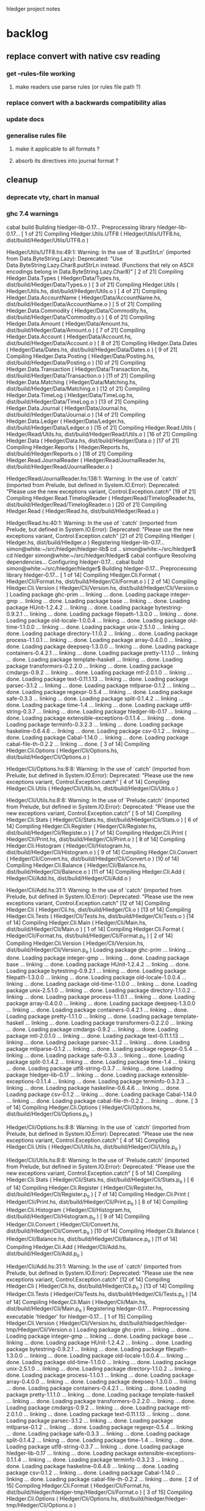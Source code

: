 hledger project notes

* backlog
** replace convert with native csv reading
*** get --rules-file working
**** make readers use parse rules (or rules file path ?)
*** replace convert with a backwards compatibility alias
*** update docs
*** generalise rules file
**** make it applicable to all formats ?
**** absorb its directives into journal format ?
** cleanup
*** deprecate vty, chart in manual
*** ghc 7.4 warnings
 cabal build
Building hledger-lib-0.17...
Preprocessing library hledger-lib-0.17...
[ 1 of 21] Compiling Hledger.Utils.UTF8 ( Hledger/Utils/UTF8.hs, dist/build/Hledger/Utils/UTF8.o )

Hledger/Utils/UTF8.hs:49:1:
    Warning: In the use of `B.putStrLn'
             (imported from Data.ByteString.Lazy):
             Deprecated: "Use Data.ByteString.Lazy.Char8.putStrLn instead. (Functions that rely on ASCII encodings belong in Data.ByteString.Lazy.Char8)"
[ 2 of 21] Compiling Hledger.Data.Types ( Hledger/Data/Types.hs, dist/build/Hledger/Data/Types.o )
[ 3 of 21] Compiling Hledger.Utils    ( Hledger/Utils.hs, dist/build/Hledger/Utils.o )
[ 4 of 21] Compiling Hledger.Data.AccountName ( Hledger/Data/AccountName.hs, dist/build/Hledger/Data/AccountName.o )
[ 5 of 21] Compiling Hledger.Data.Commodity ( Hledger/Data/Commodity.hs, dist/build/Hledger/Data/Commodity.o )
[ 6 of 21] Compiling Hledger.Data.Amount ( Hledger/Data/Amount.hs, dist/build/Hledger/Data/Amount.o )
[ 7 of 21] Compiling Hledger.Data.Account ( Hledger/Data/Account.hs, dist/build/Hledger/Data/Account.o )
[ 8 of 21] Compiling Hledger.Data.Dates ( Hledger/Data/Dates.hs, dist/build/Hledger/Data/Dates.o )
[ 9 of 21] Compiling Hledger.Data.Posting ( Hledger/Data/Posting.hs, dist/build/Hledger/Data/Posting.o )
[10 of 21] Compiling Hledger.Data.Transaction ( Hledger/Data/Transaction.hs, dist/build/Hledger/Data/Transaction.o )
[11 of 21] Compiling Hledger.Data.Matching ( Hledger/Data/Matching.hs, dist/build/Hledger/Data/Matching.o )
[12 of 21] Compiling Hledger.Data.TimeLog ( Hledger/Data/TimeLog.hs, dist/build/Hledger/Data/TimeLog.o )
[13 of 21] Compiling Hledger.Data.Journal ( Hledger/Data/Journal.hs, dist/build/Hledger/Data/Journal.o )
[14 of 21] Compiling Hledger.Data.Ledger ( Hledger/Data/Ledger.hs, dist/build/Hledger/Data/Ledger.o )
[15 of 21] Compiling Hledger.Read.Utils ( Hledger/Read/Utils.hs, dist/build/Hledger/Read/Utils.o )
[16 of 21] Compiling Hledger.Data     ( Hledger/Data.hs, dist/build/Hledger/Data.o )
[17 of 21] Compiling Hledger.Reports  ( Hledger/Reports.hs, dist/build/Hledger/Reports.o )
[18 of 21] Compiling Hledger.Read.JournalReader ( Hledger/Read/JournalReader.hs, dist/build/Hledger/Read/JournalReader.o )

Hledger/Read/JournalReader.hs:138:1:
    Warning: In the use of `catch'
             (imported from Prelude, but defined in System.IO.Error):
             Deprecated: "Please use the new exceptions variant, Control.Exception.catch"
[19 of 21] Compiling Hledger.Read.TimelogReader ( Hledger/Read/TimelogReader.hs, dist/build/Hledger/Read/TimelogReader.o )
[20 of 21] Compiling Hledger.Read     ( Hledger/Read.hs, dist/build/Hledger/Read.o )

Hledger/Read.hs:40:1:
    Warning: In the use of `catch'
             (imported from Prelude, but defined in System.IO.Error):
             Deprecated: "Please use the new exceptions variant, Control.Exception.catch"
[21 of 21] Compiling Hledger          ( Hledger.hs, dist/build/Hledger.o )
Registering hledger-lib-0.17...
simon@white:~/src/hledger/hledger-lib$ cd ..
simon@white:~/src/hledger$ cd hledger
simon@white:~/src/hledger/hledger$ cabal configure
Resolving dependencies...
Configuring hledger-0.17...
cabal build
simon@white:~/src/hledger/hledger$ Building hledger-0.17...
Preprocessing library hledger-0.17...
[ 1 of 14] Compiling Hledger.Cli.Format ( Hledger/Cli/Format.hs, dist/build/Hledger/Cli/Format.o )
[ 2 of 14] Compiling Hledger.Cli.Version ( Hledger/Cli/Version.hs, dist/build/Hledger/Cli/Version.o )
Loading package ghc-prim ... linking ... done.
Loading package integer-gmp ... linking ... done.
Loading package base ... linking ... done.
Loading package HUnit-1.2.4.2 ... linking ... done.
Loading package bytestring-0.9.2.1 ... linking ... done.
Loading package filepath-1.3.0.0 ... linking ... done.
Loading package old-locale-1.0.0.4 ... linking ... done.
Loading package old-time-1.1.0.0 ... linking ... done.
Loading package unix-2.5.1.0 ... linking ... done.
Loading package directory-1.1.0.2 ... linking ... done.
Loading package process-1.1.0.1 ... linking ... done.
Loading package array-0.4.0.0 ... linking ... done.
Loading package deepseq-1.3.0.0 ... linking ... done.
Loading package containers-0.4.2.1 ... linking ... done.
Loading package pretty-1.1.1.0 ... linking ... done.
Loading package template-haskell ... linking ... done.
Loading package transformers-0.2.2.0 ... linking ... done.
Loading package cmdargs-0.9.2 ... linking ... done.
Loading package mtl-2.0.1.0 ... linking ... done.
Loading package text-0.11.1.13 ... linking ... done.
Loading package parsec-3.1.2 ... linking ... done.
Loading package mtlparse-0.1.2 ... linking ... done.
Loading package regexpr-0.5.4 ... linking ... done.
Loading package safe-0.3.3 ... linking ... done.
Loading package split-0.1.4.2 ... linking ... done.
Loading package time-1.4 ... linking ... done.
Loading package utf8-string-0.3.7 ... linking ... done.
Loading package hledger-lib-0.17 ... linking ... done.
Loading package extensible-exceptions-0.1.1.4 ... linking ... done.
Loading package terminfo-0.3.2.3 ... linking ... done.
Loading package haskeline-0.6.4.6 ... linking ... done.
Loading package csv-0.1.2 ... linking ... done.
Loading package Cabal-1.14.0 ... linking ... done.
Loading package cabal-file-th-0.2.2 ... linking ... done.
[ 3 of 14] Compiling Hledger.Cli.Options ( Hledger/Cli/Options.hs, dist/build/Hledger/Cli/Options.o )

Hledger/Cli/Options.hs:8:8:
    Warning: In the use of `catch'
             (imported from Prelude, but defined in System.IO.Error):
             Deprecated: "Please use the new exceptions variant, Control.Exception.catch"
[ 4 of 14] Compiling Hledger.Cli.Utils ( Hledger/Cli/Utils.hs, dist/build/Hledger/Cli/Utils.o )

Hledger/Cli/Utils.hs:8:8:
    Warning: In the use of `Prelude.catch'
             (imported from Prelude, but defined in System.IO.Error):
             Deprecated: "Please use the new exceptions variant, Control.Exception.catch"
[ 5 of 14] Compiling Hledger.Cli.Stats ( Hledger/Cli/Stats.hs, dist/build/Hledger/Cli/Stats.o )
[ 6 of 14] Compiling Hledger.Cli.Register ( Hledger/Cli/Register.hs, dist/build/Hledger/Cli/Register.o )
[ 7 of 14] Compiling Hledger.Cli.Print ( Hledger/Cli/Print.hs, dist/build/Hledger/Cli/Print.o )
[ 8 of 14] Compiling Hledger.Cli.Histogram ( Hledger/Cli/Histogram.hs, dist/build/Hledger/Cli/Histogram.o )
[ 9 of 14] Compiling Hledger.Cli.Convert ( Hledger/Cli/Convert.hs, dist/build/Hledger/Cli/Convert.o )
[10 of 14] Compiling Hledger.Cli.Balance ( Hledger/Cli/Balance.hs, dist/build/Hledger/Cli/Balance.o )
[11 of 14] Compiling Hledger.Cli.Add  ( Hledger/Cli/Add.hs, dist/build/Hledger/Cli/Add.o )

Hledger/Cli/Add.hs:31:1:
    Warning: In the use of `catch'
             (imported from Prelude, but defined in System.IO.Error):
             Deprecated: "Please use the new exceptions variant, Control.Exception.catch"
[12 of 14] Compiling Hledger.Cli      ( Hledger/Cli.hs, dist/build/Hledger/Cli.o )
[13 of 14] Compiling Hledger.Cli.Tests ( Hledger/Cli/Tests.hs, dist/build/Hledger/Cli/Tests.o )
[14 of 14] Compiling Hledger.Cli.Main ( Hledger/Cli/Main.hs, dist/build/Hledger/Cli/Main.o )
[ 1 of 14] Compiling Hledger.Cli.Format ( Hledger/Cli/Format.hs, dist/build/Hledger/Cli/Format.p_o )
[ 2 of 14] Compiling Hledger.Cli.Version ( Hledger/Cli/Version.hs, dist/build/Hledger/Cli/Version.p_o )
Loading package ghc-prim ... linking ... done.
Loading package integer-gmp ... linking ... done.
Loading package base ... linking ... done.
Loading package HUnit-1.2.4.2 ... linking ... done.
Loading package bytestring-0.9.2.1 ... linking ... done.
Loading package filepath-1.3.0.0 ... linking ... done.
Loading package old-locale-1.0.0.4 ... linking ... done.
Loading package old-time-1.1.0.0 ... linking ... done.
Loading package unix-2.5.1.0 ... linking ... done.
Loading package directory-1.1.0.2 ... linking ... done.
Loading package process-1.1.0.1 ... linking ... done.
Loading package array-0.4.0.0 ... linking ... done.
Loading package deepseq-1.3.0.0 ... linking ... done.
Loading package containers-0.4.2.1 ... linking ... done.
Loading package pretty-1.1.1.0 ... linking ... done.
Loading package template-haskell ... linking ... done.
Loading package transformers-0.2.2.0 ... linking ... done.
Loading package cmdargs-0.9.2 ... linking ... done.
Loading package mtl-2.0.1.0 ... linking ... done.
Loading package text-0.11.1.13 ... linking ... done.
Loading package parsec-3.1.2 ... linking ... done.
Loading package mtlparse-0.1.2 ... linking ... done.
Loading package regexpr-0.5.4 ... linking ... done.
Loading package safe-0.3.3 ... linking ... done.
Loading package split-0.1.4.2 ... linking ... done.
Loading package time-1.4 ... linking ... done.
Loading package utf8-string-0.3.7 ... linking ... done.
Loading package hledger-lib-0.17 ... linking ... done.
Loading package extensible-exceptions-0.1.1.4 ... linking ... done.
Loading package terminfo-0.3.2.3 ... linking ... done.
Loading package haskeline-0.6.4.6 ... linking ... done.
Loading package csv-0.1.2 ... linking ... done.
Loading package Cabal-1.14.0 ... linking ... done.
Loading package cabal-file-th-0.2.2 ... linking ... done.
[ 3 of 14] Compiling Hledger.Cli.Options ( Hledger/Cli/Options.hs, dist/build/Hledger/Cli/Options.p_o )

Hledger/Cli/Options.hs:8:8:
    Warning: In the use of `catch'
             (imported from Prelude, but defined in System.IO.Error):
             Deprecated: "Please use the new exceptions variant, Control.Exception.catch"
[ 4 of 14] Compiling Hledger.Cli.Utils ( Hledger/Cli/Utils.hs, dist/build/Hledger/Cli/Utils.p_o )

Hledger/Cli/Utils.hs:8:8:
    Warning: In the use of `Prelude.catch'
             (imported from Prelude, but defined in System.IO.Error):
             Deprecated: "Please use the new exceptions variant, Control.Exception.catch"
[ 5 of 14] Compiling Hledger.Cli.Stats ( Hledger/Cli/Stats.hs, dist/build/Hledger/Cli/Stats.p_o )
[ 6 of 14] Compiling Hledger.Cli.Register ( Hledger/Cli/Register.hs, dist/build/Hledger/Cli/Register.p_o )
[ 7 of 14] Compiling Hledger.Cli.Print ( Hledger/Cli/Print.hs, dist/build/Hledger/Cli/Print.p_o )
[ 8 of 14] Compiling Hledger.Cli.Histogram ( Hledger/Cli/Histogram.hs, dist/build/Hledger/Cli/Histogram.p_o )
[ 9 of 14] Compiling Hledger.Cli.Convert ( Hledger/Cli/Convert.hs, dist/build/Hledger/Cli/Convert.p_o )
[10 of 14] Compiling Hledger.Cli.Balance ( Hledger/Cli/Balance.hs, dist/build/Hledger/Cli/Balance.p_o )
[11 of 14] Compiling Hledger.Cli.Add  ( Hledger/Cli/Add.hs, dist/build/Hledger/Cli/Add.p_o )

Hledger/Cli/Add.hs:31:1:
    Warning: In the use of `catch'
             (imported from Prelude, but defined in System.IO.Error):
             Deprecated: "Please use the new exceptions variant, Control.Exception.catch"
[12 of 14] Compiling Hledger.Cli      ( Hledger/Cli.hs, dist/build/Hledger/Cli.p_o )
[13 of 14] Compiling Hledger.Cli.Tests ( Hledger/Cli/Tests.hs, dist/build/Hledger/Cli/Tests.p_o )
[14 of 14] Compiling Hledger.Cli.Main ( Hledger/Cli/Main.hs, dist/build/Hledger/Cli/Main.p_o )
Registering hledger-0.17...
Preprocessing executable 'hledger' for hledger-0.17...
[ 1 of 15] Compiling Hledger.Cli.Version ( Hledger/Cli/Version.hs, dist/build/hledger/hledger-tmp/Hledger/Cli/Version.o )
Loading package ghc-prim ... linking ... done.
Loading package integer-gmp ... linking ... done.
Loading package base ... linking ... done.
Loading package HUnit-1.2.4.2 ... linking ... done.
Loading package bytestring-0.9.2.1 ... linking ... done.
Loading package filepath-1.3.0.0 ... linking ... done.
Loading package old-locale-1.0.0.4 ... linking ... done.
Loading package old-time-1.1.0.0 ... linking ... done.
Loading package unix-2.5.1.0 ... linking ... done.
Loading package directory-1.1.0.2 ... linking ... done.
Loading package process-1.1.0.1 ... linking ... done.
Loading package array-0.4.0.0 ... linking ... done.
Loading package deepseq-1.3.0.0 ... linking ... done.
Loading package containers-0.4.2.1 ... linking ... done.
Loading package pretty-1.1.1.0 ... linking ... done.
Loading package template-haskell ... linking ... done.
Loading package transformers-0.2.2.0 ... linking ... done.
Loading package cmdargs-0.9.2 ... linking ... done.
Loading package mtl-2.0.1.0 ... linking ... done.
Loading package text-0.11.1.13 ... linking ... done.
Loading package parsec-3.1.2 ... linking ... done.
Loading package mtlparse-0.1.2 ... linking ... done.
Loading package regexpr-0.5.4 ... linking ... done.
Loading package safe-0.3.3 ... linking ... done.
Loading package split-0.1.4.2 ... linking ... done.
Loading package time-1.4 ... linking ... done.
Loading package utf8-string-0.3.7 ... linking ... done.
Loading package hledger-lib-0.17 ... linking ... done.
Loading package extensible-exceptions-0.1.1.4 ... linking ... done.
Loading package terminfo-0.3.2.3 ... linking ... done.
Loading package haskeline-0.6.4.6 ... linking ... done.
Loading package csv-0.1.2 ... linking ... done.
Loading package Cabal-1.14.0 ... linking ... done.
Loading package cabal-file-th-0.2.2 ... linking ... done.
[ 2 of 15] Compiling Hledger.Cli.Format ( Hledger/Cli/Format.hs, dist/build/hledger/hledger-tmp/Hledger/Cli/Format.o )
[ 3 of 15] Compiling Hledger.Cli.Options ( Hledger/Cli/Options.hs, dist/build/hledger/hledger-tmp/Hledger/Cli/Options.o )

Hledger/Cli/Options.hs:8:8:
    Warning: In the use of `catch'
             (imported from Prelude, but defined in System.IO.Error):
             Deprecated: "Please use the new exceptions variant, Control.Exception.catch"
[ 4 of 15] Compiling Hledger.Cli.Utils ( Hledger/Cli/Utils.hs, dist/build/hledger/hledger-tmp/Hledger/Cli/Utils.o )

Hledger/Cli/Utils.hs:8:8:
    Warning: In the use of `Prelude.catch'
             (imported from Prelude, but defined in System.IO.Error):
             Deprecated: "Please use the new exceptions variant, Control.Exception.catch"
[ 5 of 15] Compiling Hledger.Cli.Histogram ( Hledger/Cli/Histogram.hs, dist/build/hledger/hledger-tmp/Hledger/Cli/Histogram.o )
[ 6 of 15] Compiling Hledger.Cli.Print ( Hledger/Cli/Print.hs, dist/build/hledger/hledger-tmp/Hledger/Cli/Print.o )
[ 7 of 15] Compiling Hledger.Cli.Register ( Hledger/Cli/Register.hs, dist/build/hledger/hledger-tmp/Hledger/Cli/Register.o )
[ 8 of 15] Compiling Hledger.Cli.Add  ( Hledger/Cli/Add.hs, dist/build/hledger/hledger-tmp/Hledger/Cli/Add.o )

Hledger/Cli/Add.hs:31:1:
    Warning: In the use of `catch'
             (imported from Prelude, but defined in System.IO.Error):
             Deprecated: "Please use the new exceptions variant, Control.Exception.catch"
[ 9 of 15] Compiling Hledger.Cli.Stats ( Hledger/Cli/Stats.hs, dist/build/hledger/hledger-tmp/Hledger/Cli/Stats.o )
[10 of 15] Compiling Hledger.Cli.Balance ( Hledger/Cli/Balance.hs, dist/build/hledger/hledger-tmp/Hledger/Cli/Balance.o )
[11 of 15] Compiling Hledger.Cli.Convert ( Hledger/Cli/Convert.hs, dist/build/hledger/hledger-tmp/Hledger/Cli/Convert.o )
[12 of 15] Compiling Hledger.Cli      ( Hledger/Cli.hs, dist/build/hledger/hledger-tmp/Hledger/Cli.o )
[13 of 15] Compiling Hledger.Cli.Tests ( Hledger/Cli/Tests.hs, dist/build/hledger/hledger-tmp/Hledger/Cli/Tests.o )
[14 of 15] Compiling Hledger.Cli.Main ( Hledger/Cli/Main.hs, dist/build/hledger/hledger-tmp/Hledger/Cli/Main.o )
[15 of 15] Compiling Main             ( hledger-cli.hs, dist/build/hledger/hledger-tmp/Main.o )
Linking dist/build/hledger/hledger ...

*** ghc 7.2 warnings
**** utf8
***** [ 2 of 36] Compiling Hledger.Utils.UTF8 ( ../hledger-lib/Hledger/Utils/UTF8.hs, ../hledger-lib/Hledger/Utils/UTF8.o )

../hledger-lib/Hledger/Utils/UTF8.hs:49:1:
    Warning: In the use of `B.putStrLn'
             (imported from Data.ByteString.Lazy):
             Deprecated: "Use Data.ByteString.Lazy.Char8.putStrLn instead. (Functions that rely on ASCII encodings belong in Data.ByteString.Lazy.Char8)"
**** hledger
cd hledger; sp --no-exts --no-default-map ghc --make hledger-cli.hs -o ../bin/hledger -DMAKE -W -fwarn-tabs  -i../hledger-lib -i../hledger -i../hledger-web  -L/usr/lib -DPATCHLEVEL=38 --run test
[ 1 of 36] Compiling Hledger.Cli.Format ( Hledger/Cli/Format.hs, Hledger/Cli/Format.o )
[ 2 of 36] Compiling Hledger.Utils.UTF8 ( ../hledger-lib/Hledger/Utils/UTF8.hs, ../hledger-lib/Hledger/Utils/UTF8.o )

../hledger-lib/Hledger/Utils/UTF8.hs:49:1:
    Warning: In the use of `B.putStrLn'
             (imported from Data.ByteString.Lazy):
             Deprecated: "Use Data.ByteString.Lazy.Char8.putStrLn instead. (Functions that rely on ASCII encodings belong in Data.ByteString.Lazy.Char8)"
[ 3 of 36] Compiling Hledger.Utils    ( ../hledger-lib/Hledger/Utils.hs, ../hledger-lib/Hledger/Utils.o )
[ 4 of 36] Compiling Hledger.Cli.Version ( Hledger/Cli/Version.hs, Hledger/Cli/Version.o )
Loading package ghc-prim ... linking ... done.
Loading package integer-gmp ... linking ... done.
Loading package base ... linking ... done.
Loading package ffi-1.0 ... linking ... done.
Loading package array-0.3.0.3 ... linking ... done.
Loading package containers-0.4.1.0 ... linking ... done.
Loading package filepath-1.2.0.1 ... linking ... done.
Loading package old-locale-1.0.0.3 ... linking ... done.
Loading package old-time-1.0.0.7 ... linking ... done.
Loading package unix-2.5.0.0 ... linking ... done.
Loading package directory-1.1.0.1 ... linking ... done.
Loading package pretty-1.1.0.0 ... linking ... done.
Loading package process-1.1.0.0 ... linking ... done.
Loading package Cabal-1.12.0 ... linking ... done.
Loading package template-haskell ... linking ... done.
Loading package cabal-file-th-0.2.1 ... linking ... done.
[ 5 of 36] Compiling Hledger.Data.Types ( ../hledger-lib/Hledger/Data/Types.hs, ../hledger-lib/Hledger/Data/Types.o )
[ 6 of 36] Compiling Hledger.Data.Dates ( ../hledger-lib/Hledger/Data/Dates.hs, ../hledger-lib/Hledger/Data/Dates.o )
[ 7 of 36] Compiling Hledger.Data.Commodity ( ../hledger-lib/Hledger/Data/Commodity.hs, ../hledger-lib/Hledger/Data/Commodity.o )
[ 8 of 36] Compiling Hledger.Data.Amount ( ../hledger-lib/Hledger/Data/Amount.hs, ../hledger-lib/Hledger/Data/Amount.o )
[ 9 of 36] Compiling Hledger.Data.AccountName ( ../hledger-lib/Hledger/Data/AccountName.hs, ../hledger-lib/Hledger/Data/AccountName.o )
[10 of 36] Compiling Hledger.Data.Posting ( ../hledger-lib/Hledger/Data/Posting.hs, ../hledger-lib/Hledger/Data/Posting.o )
[11 of 36] Compiling Hledger.Data.Transaction ( ../hledger-lib/Hledger/Data/Transaction.hs, ../hledger-lib/Hledger/Data/Transaction.o )
[12 of 36] Compiling Hledger.Data.TimeLog ( ../hledger-lib/Hledger/Data/TimeLog.hs, ../hledger-lib/Hledger/Data/TimeLog.o )
[13 of 36] Compiling Hledger.Data.Matching ( ../hledger-lib/Hledger/Data/Matching.hs, ../hledger-lib/Hledger/Data/Matching.o )
[14 of 36] Compiling Hledger.Data.Journal ( ../hledger-lib/Hledger/Data/Journal.hs, ../hledger-lib/Hledger/Data/Journal.o )
[15 of 36] Compiling Hledger.Read.Utils ( ../hledger-lib/Hledger/Read/Utils.hs, ../hledger-lib/Hledger/Read/Utils.o )
[16 of 36] Compiling Hledger.Data.Account ( ../hledger-lib/Hledger/Data/Account.hs, ../hledger-lib/Hledger/Data/Account.o )
[17 of 36] Compiling Hledger.Data.Ledger ( ../hledger-lib/Hledger/Data/Ledger.hs, ../hledger-lib/Hledger/Data/Ledger.o )
[18 of 36] Compiling Hledger.Data     ( ../hledger-lib/Hledger/Data.hs, ../hledger-lib/Hledger/Data.o )
[19 of 36] Compiling Hledger.Read.JournalReader ( ../hledger-lib/Hledger/Read/JournalReader.hs, ../hledger-lib/Hledger/Read/JournalReader.o )

../hledger-lib/Hledger/Read/JournalReader.hs:138:1:
    Warning: In the use of `catch'
             (imported from Prelude, but defined in System.IO.Error):
             Deprecated: "Please use the new exceptions variant, Control.Exception.catch"
[20 of 36] Compiling Hledger.Read.TimelogReader ( ../hledger-lib/Hledger/Read/TimelogReader.hs, ../hledger-lib/Hledger/Read/TimelogReader.o )
[21 of 36] Compiling Hledger.Read     ( ../hledger-lib/Hledger/Read.hs, ../hledger-lib/Hledger/Read.o )

../hledger-lib/Hledger/Read.hs:40:1:
    Warning: In the use of `catch'
             (imported from Prelude, but defined in System.IO.Error):
             Deprecated: "Please use the new exceptions variant, Control.Exception.catch"
[22 of 36] Compiling Hledger.Reports  ( ../hledger-lib/Hledger/Reports.hs, ../hledger-lib/Hledger/Reports.o )
[23 of 36] Compiling Hledger          ( ../hledger-lib/Hledger.hs, ../hledger-lib/Hledger.o )
[24 of 36] Compiling Hledger.Cli.Options ( Hledger/Cli/Options.hs, Hledger/Cli/Options.o )

Implicit import declaration:
    Warning: In the use of `catch'
             (imported from Prelude, but defined in System.IO.Error):
             Deprecated: "Please use the new exceptions variant, Control.Exception.catch"
[25 of 36] Compiling Hledger.Cli.Utils ( Hledger/Cli/Utils.hs, Hledger/Cli/Utils.o )

Implicit import declaration:
    Warning: In the use of `Prelude.catch'
             (imported from Prelude, but defined in System.IO.Error):
             Deprecated: "Please use the new exceptions variant, Control.Exception.catch"
[26 of 36] Compiling Hledger.Cli.Histogram ( Hledger/Cli/Histogram.hs, Hledger/Cli/Histogram.o )
[27 of 36] Compiling Hledger.Cli.Balance ( Hledger/Cli/Balance.hs, Hledger/Cli/Balance.o )
[28 of 36] Compiling Hledger.Cli.Convert ( Hledger/Cli/Convert.hs, Hledger/Cli/Convert.o )
[29 of 36] Compiling Hledger.Cli.Print ( Hledger/Cli/Print.hs, Hledger/Cli/Print.o )
[30 of 36] Compiling Hledger.Cli.Register ( Hledger/Cli/Register.hs, Hledger/Cli/Register.o )
[31 of 36] Compiling Hledger.Cli.Add  ( Hledger/Cli/Add.hs, Hledger/Cli/Add.o )

Hledger/Cli/Add.hs:31:1:
    Warning: In the use of `catch'
             (imported from Prelude, but defined in System.IO.Error):
             Deprecated: "Please use the new exceptions variant, Control.Exception.catch"
[32 of 36] Compiling Hledger.Cli.Stats ( Hledger/Cli/Stats.hs, Hledger/Cli/Stats.o )
[33 of 36] Compiling Hledger.Cli      ( Hledger/Cli.hs, Hledger/Cli.o )
[34 of 36] Compiling Hledger.Cli.Tests ( Hledger/Cli/Tests.hs, Hledger/Cli/Tests.o )
[35 of 36] Compiling Hledger.Cli.Main ( Hledger/Cli/Main.hs, Hledger/Cli/Main.o )
[36 of 36] Compiling Main             ( hledger-cli.hs, hledger-cli.o )
Linking ../bin/hledger.sp.new ...
New executable. (Re-) starting
Cases: 106  Tried: 106  Errors: 0  Failures: 0

**** hledger-web
(ghc7.2-hledger)simon@white:~/src/hledger$ make bin/hledger-web
cd hledger-web; ghc --make hledger-web.hs -o ../bin/hledger-web -DMAKE -W -fwarn-tabs  -i../hledger-lib -i../hledger -i../hledger-web  -L/usr/lib -DPATCHLEVEL=39
[ 1 of 41] Compiling Hledger.Cli.Format ( ../hledger/Hledger/Cli/Format.hs, ../hledger/Hledger/Cli/Format.o )
[ 2 of 41] Compiling Hledger.Data.Types ( ../hledger-lib/Hledger/Data/Types.hs, ../hledger-lib/Hledger/Data/Types.o )
[ 3 of 41] Compiling Hledger.Web.Settings ( Hledger/Web/Settings.hs, Hledger/Web/Settings.o )
Loading package ghc-prim ... linking ... done.
Loading package integer-gmp ... linking ... done.
Loading package base ... linking ... done.
Loading package ffi-1.0 ... linking ... done.
Loading package bytestring-0.9.2.0 ... linking ... done.
Loading package transformers-0.2.2.0 ... linking ... done.
Loading package mtl-2.0.1.0 ... linking ... done.
Loading package array-0.3.0.3 ... linking ... done.
Loading package deepseq-1.2.0.1 ... linking ... done.
Loading package text-0.11.1.13 ... linking ... done.
Loading package parsec-3.1.2 ... linking ... done.
Loading package containers-0.4.1.0 ... linking ... done.
Loading package pretty-1.1.0.0 ... linking ... done.
Loading package template-haskell ... linking ... done.
Loading package shakespeare-0.10.2 ... linking ... done.
Loading package shakespeare-text-0.10.3 ... linking ... done.

Hledger/Web/Settings.hs:124:19:
    Warning: Deprecated syntax:
               quasiquotes no longer need a dollar sign: $st
[ 4 of 41] Compiling Hledger.Web.Settings.StaticFiles ( Hledger/Web/Settings/StaticFiles.hs, Hledger/Web/Settings/StaticFiles.o )
Loading package base64-bytestring-0.1.1.0 ... linking ... done.
Loading package cereal-0.3.5.1 ... linking ... done.
Loading package filepath-1.2.0.1 ... linking ... done.
Loading package old-locale-1.0.0.3 ... linking ... done.
Loading package old-time-1.0.0.7 ... linking ... done.
Loading package unix-2.5.0.0 ... linking ... done.
Loading package directory-1.1.0.1 ... linking ... done.
Loading package enumerator-0.4.18 ... linking ... done.
Loading package file-embed-0.0.4.1 ... linking ... done.
Loading package blaze-builder-0.3.1.0 ... linking ... done.
Loading package hashable-1.1.2.2 ... linking ... done.
Loading package case-insensitive-0.4.0.1 ... linking ... done.
Loading package http-types-0.6.8 ... linking ... done.
Loading package binary-0.5.0.2 ... linking ... done.
Loading package entropy-0.2.1 ... linking ... done.
Loading package largeword-1.0.1 ... linking ... done.
Loading package dlist-0.5 ... linking ... done.
Loading package data-default-0.3.0 ... linking ... done.
Loading package semigroups-0.8 ... linking ... done.
Loading package tagged-0.2.3.1 ... linking ... done.
Loading package crypto-api-0.8 ... linking ... done.
Loading package pureMD5-2.1.0.3 ... linking ... done.
Loading package unix-compat-0.3.0.1 ... linking ... done.
Loading package network-2.3.0.8 ... linking ... done.
Loading package wai-0.4.3 ... linking ... done.
Loading package blaze-html-0.4.3.1 ... linking ... done.
Loading package cryptohash-0.7.4 ... linking ... done.
Loading package attoparsec-0.10.1.0 ... linking ... done.
Loading package http-date-0.0.1 ... linking ... done.
Loading package time-1.2.0.5 ... linking ... done.
Loading package wai-app-static-0.3.5.1 ... linking ... done.
Loading package syb-0.3.6 ... linking ... done.
Loading package unordered-containers-0.1.4.6 ... linking ... done.
Loading package primitive-0.4.1 ... linking ... done.
Loading package vector-0.9.1 ... linking ... done.
Loading package aeson-0.6.0.0 ... linking ... done.
Loading package crypto-pubkey-types-0.1.0 ... linking ... done.
Loading package cryptocipher-0.3.0 ... linking ... done.
Loading package random-1.0.1.1 ... linking ... done.
Loading package cprng-aes-0.2.3 ... linking ... done.
Loading package skein-0.1.0.4 ... linking ... done.
Loading package clientsession-0.7.3.6 ... linking ... done.
Loading package cookie-0.3.0.2 ... linking ... done.
Loading package failure-0.1.2 ... linking ... done.
Loading package data-object-0.3.1.9 ... linking ... done.
Loading package base-unicode-symbols-0.2.2.3 ... linking ... done.
Loading package transformers-base-0.4.1 ... linking ... done.
Loading package monad-control-0.3.1 ... linking ... done.
Loading package lifted-base-0.1.0.3 ... linking ... done.
Loading package conduit-0.1.1.1 ... linking ... done.
Loading package attempt-0.3.1.1 ... linking ... done.
Loading package convertible-text-0.4.0.2 ... linking ... done.
Loading package yaml-0.5.1.2 ... linking ... done.
Loading package data-object-yaml-0.3.4.1 ... linking ... done.
Loading package fast-logger-0.0.1 ... linking ... done.
Loading package process-1.1.0.0 ... linking ... done.
Loading package hamlet-0.10.7.1 ... linking ... done.
Loading package path-pieces-0.0.0 ... linking ... done.
Loading package shakespeare-css-0.10.6 ... linking ... done.
Loading package shakespeare-i18n-0.0.0 ... linking ... done.
Loading package shakespeare-js-0.10.4 ... linking ... done.
Loading package blaze-builder-enumerator-0.2.0.3 ... linking ... done.
Loading package zlib-0.5.3.2 ... linking ... done.
Loading package zlib-bindings-0.0.3 ... linking ... done.
Loading package zlib-enum-0.2.1 ... linking ... done.
Loading package wai-extra-0.4.6 ... linking ... done.
Loading package byteorder-1.0.3 ... linking ... done.
Loading package wai-logger-0.1.2 ... linking ... done.
Loading package yesod-core-0.9.4.1 ... linking ... done.
Loading package yesod-static-0.3.2.1 ... linking ... done.
[ 5 of 41] Compiling Hledger.Utils.UTF8 ( ../hledger-lib/Hledger/Utils/UTF8.hs, ../hledger-lib/Hledger/Utils/UTF8.o )

../hledger-lib/Hledger/Utils/UTF8.hs:49:1:
    Warning: In the use of `B.putStrLn'
             (imported from Data.ByteString.Lazy):
             Deprecated: "Use Data.ByteString.Lazy.Char8.putStrLn instead. (Functions that rely on ASCII encodings belong in Data.ByteString.Lazy.Char8)"
[ 6 of 41] Compiling Hledger.Utils    ( ../hledger-lib/Hledger/Utils.hs, ../hledger-lib/Hledger/Utils.o )
[ 7 of 41] Compiling Hledger.Data.AccountName ( ../hledger-lib/Hledger/Data/AccountName.hs, ../hledger-lib/Hledger/Data/AccountName.o )
[ 8 of 41] Compiling Hledger.Data.Commodity ( ../hledger-lib/Hledger/Data/Commodity.hs, ../hledger-lib/Hledger/Data/Commodity.o )
[ 9 of 41] Compiling Hledger.Data.Amount ( ../hledger-lib/Hledger/Data/Amount.hs, ../hledger-lib/Hledger/Data/Amount.o )
[10 of 41] Compiling Hledger.Data.Account ( ../hledger-lib/Hledger/Data/Account.hs, ../hledger-lib/Hledger/Data/Account.o )
[11 of 41] Compiling Hledger.Data.Dates ( ../hledger-lib/Hledger/Data/Dates.hs, ../hledger-lib/Hledger/Data/Dates.o )
[12 of 41] Compiling Hledger.Data.Posting ( ../hledger-lib/Hledger/Data/Posting.hs, ../hledger-lib/Hledger/Data/Posting.o )
[13 of 41] Compiling Hledger.Data.Transaction ( ../hledger-lib/Hledger/Data/Transaction.hs, ../hledger-lib/Hledger/Data/Transaction.o )
[14 of 41] Compiling Hledger.Data.Matching ( ../hledger-lib/Hledger/Data/Matching.hs, ../hledger-lib/Hledger/Data/Matching.o )
[15 of 41] Compiling Hledger.Data.TimeLog ( ../hledger-lib/Hledger/Data/TimeLog.hs, ../hledger-lib/Hledger/Data/TimeLog.o )
[16 of 41] Compiling Hledger.Data.Journal ( ../hledger-lib/Hledger/Data/Journal.hs, ../hledger-lib/Hledger/Data/Journal.o )
[17 of 41] Compiling Hledger.Data.Ledger ( ../hledger-lib/Hledger/Data/Ledger.hs, ../hledger-lib/Hledger/Data/Ledger.o )
[18 of 41] Compiling Hledger.Data     ( ../hledger-lib/Hledger/Data.hs, ../hledger-lib/Hledger/Data.o )
[19 of 41] Compiling Hledger.Read.Utils ( ../hledger-lib/Hledger/Read/Utils.hs, ../hledger-lib/Hledger/Read/Utils.o )
[20 of 41] Compiling Hledger.Read.JournalReader ( ../hledger-lib/Hledger/Read/JournalReader.hs, ../hledger-lib/Hledger/Read/JournalReader.o )

../hledger-lib/Hledger/Read/JournalReader.hs:138:1:
    Warning: In the use of `catch'
             (imported from Prelude, but defined in System.IO.Error):
             Deprecated: "Please use the new exceptions variant, Control.Exception.catch"
[21 of 41] Compiling Hledger.Read.TimelogReader ( ../hledger-lib/Hledger/Read/TimelogReader.hs, ../hledger-lib/Hledger/Read/TimelogReader.o )
[22 of 41] Compiling Hledger.Read     ( ../hledger-lib/Hledger/Read.hs, ../hledger-lib/Hledger/Read.o )

../hledger-lib/Hledger/Read.hs:40:1:
    Warning: In the use of `catch'
             (imported from Prelude, but defined in System.IO.Error):
             Deprecated: "Please use the new exceptions variant, Control.Exception.catch"
[23 of 41] Compiling Hledger.Reports  ( ../hledger-lib/Hledger/Reports.hs, ../hledger-lib/Hledger/Reports.o )
[24 of 41] Compiling Hledger.Cli.Version ( ../hledger/Hledger/Cli/Version.hs, ../hledger/Hledger/Cli/Version.o )
Loading package Cabal-1.12.0 ... linking ... done.
Loading package cabal-file-th-0.2.1 ... linking ... done.
[25 of 41] Compiling Hledger          ( ../hledger-lib/Hledger.hs, ../hledger-lib/Hledger.o )
[26 of 41] Compiling Hledger.Cli.Options ( ../hledger/Hledger/Cli/Options.hs, ../hledger/Hledger/Cli/Options.o )

Implicit import declaration:
    Warning: In the use of `catch'
             (imported from Prelude, but defined in System.IO.Error):
             Deprecated: "Please use the new exceptions variant, Control.Exception.catch"
[27 of 41] Compiling Hledger.Cli.Utils ( ../hledger/Hledger/Cli/Utils.hs, ../hledger/Hledger/Cli/Utils.o )

Implicit import declaration:
    Warning: In the use of `Prelude.catch'
             (imported from Prelude, but defined in System.IO.Error):
             Deprecated: "Please use the new exceptions variant, Control.Exception.catch"
[28 of 41] Compiling Hledger.Cli.Histogram ( ../hledger/Hledger/Cli/Histogram.hs, ../hledger/Hledger/Cli/Histogram.o )
[29 of 41] Compiling Hledger.Cli.Balance ( ../hledger/Hledger/Cli/Balance.hs, ../hledger/Hledger/Cli/Balance.o )
[30 of 41] Compiling Hledger.Cli.Convert ( ../hledger/Hledger/Cli/Convert.hs, ../hledger/Hledger/Cli/Convert.o )
[31 of 41] Compiling Hledger.Cli.Print ( ../hledger/Hledger/Cli/Print.hs, ../hledger/Hledger/Cli/Print.o )
[32 of 41] Compiling Hledger.Cli.Register ( ../hledger/Hledger/Cli/Register.hs, ../hledger/Hledger/Cli/Register.o )
[33 of 41] Compiling Hledger.Cli.Add  ( ../hledger/Hledger/Cli/Add.hs, ../hledger/Hledger/Cli/Add.o )

../hledger/Hledger/Cli/Add.hs:31:1:
    Warning: In the use of `catch'
             (imported from Prelude, but defined in System.IO.Error):
             Deprecated: "Please use the new exceptions variant, Control.Exception.catch"
[34 of 41] Compiling Hledger.Cli.Stats ( ../hledger/Hledger/Cli/Stats.hs, ../hledger/Hledger/Cli/Stats.o )
[35 of 41] Compiling Hledger.Cli      ( ../hledger/Hledger/Cli.hs, ../hledger/Hledger/Cli.o )
[36 of 41] Compiling Hledger.Web.Options ( Hledger/Web/Options.hs, Hledger/Web/Options.o )
[37 of 41] Compiling Hledger.Web.Foundation ( Hledger/Web/Foundation.hs, Hledger/Web/Foundation.o )

Hledger/Web/Foundation.hs:79:25:
    Warning: Deprecated syntax:
               quasiquotes no longer need a dollar sign: $hamlet
[38 of 41] Compiling Hledger.Web.Handlers ( Hledger/Web/Handlers.hs, Hledger/Web/Handlers.o )

Hledger/Web/Handlers.hs:68:17:
    Warning: Deprecated syntax:
               quasiquotes no longer need a dollar sign: $hamlet

Hledger/Web/Handlers.hs:101:17:
    Warning: Deprecated syntax:
               quasiquotes no longer need a dollar sign: $hamlet

Hledger/Web/Handlers.hs:141:17:
    Warning: Deprecated syntax:
               quasiquotes no longer need a dollar sign: $hamlet

Hledger/Web/Handlers.hs:197:2:
    Warning: Deprecated syntax:
               quasiquotes no longer need a dollar sign: $hamlet

Hledger/Web/Handlers.hs:239:51:
    Warning: Deprecated syntax:
               quasiquotes no longer need a dollar sign: $hamlet

Hledger/Web/Handlers.hs:277:34:
    Warning: Deprecated syntax:
               quasiquotes no longer need a dollar sign: $hamlet

Hledger/Web/Handlers.hs:284:26:
    Warning: Deprecated syntax:
               quasiquotes no longer need a dollar sign: $hamlet

Hledger/Web/Handlers.hs:295:50:
    Warning: Deprecated syntax:
               quasiquotes no longer need a dollar sign: $hamlet

Hledger/Web/Handlers.hs:308:63:
    Warning: Deprecated syntax:
               quasiquotes no longer need a dollar sign: $hamlet

Hledger/Web/Handlers.hs:333:42:
    Warning: Deprecated syntax:
               quasiquotes no longer need a dollar sign: $hamlet

Hledger/Web/Handlers.hs:340:47:
    Warning: Deprecated syntax:
               quasiquotes no longer need a dollar sign: $hamlet

Hledger/Web/Handlers.hs:358:74:
    Warning: Deprecated syntax:
               quasiquotes no longer need a dollar sign: $hamlet

Hledger/Web/Handlers.hs:395:2:
    Warning: Deprecated syntax:
               quasiquotes no longer need a dollar sign: $hamlet

Hledger/Web/Handlers.hs:512:16:
    Warning: Deprecated syntax:
               quasiquotes no longer need a dollar sign: $shamlet

Hledger/Web/Handlers.hs:522:16:
    Warning: Deprecated syntax:
               quasiquotes no longer need a dollar sign: $shamlet

Hledger/Web/Handlers.hs:598:17:
    Warning: Deprecated syntax:
               quasiquotes no longer need a dollar sign: $hamlet

Hledger/Web/Handlers.hs:614:31:
    Warning: Deprecated syntax:
               quasiquotes no longer need a dollar sign: $hamlet

Hledger/Web/Handlers.hs:623:13:
    Warning: Deprecated syntax:
               quasiquotes no longer need a dollar sign: $hamlet

Hledger/Web/Handlers.hs:632:24:
    Warning: Deprecated syntax:
               quasiquotes no longer need a dollar sign: $hamlet

Hledger/Web/Handlers.hs:639:21:
    Warning: Deprecated syntax:
               quasiquotes no longer need a dollar sign: $hamlet

Hledger/Web/Handlers.hs:680:21:
    Warning: Deprecated syntax:
               quasiquotes no longer need a dollar sign: $hamlet

Hledger/Web/Handlers.hs:741:28:
    Warning: Deprecated syntax:
               quasiquotes no longer need a dollar sign: $hamlet

Hledger/Web/Handlers.hs:767:23:
    Warning: Deprecated syntax:
               quasiquotes no longer need a dollar sign: $hamlet

Hledger/Web/Handlers.hs:783:19:
    Warning: Deprecated syntax:
               quasiquotes no longer need a dollar sign: $hamlet

Hledger/Web/Handlers.hs:815:14:
    Warning: Deprecated syntax:
               quasiquotes no longer need a dollar sign: $hamlet

Hledger/Web/Handlers.hs:828:30:
    Warning: Deprecated syntax:
               quasiquotes no longer need a dollar sign: $hamlet

Hledger/Web/Handlers.hs:835:16:
    Warning: Deprecated syntax:
               quasiquotes no longer need a dollar sign: $hamlet
[39 of 41] Compiling Hledger.Web.Application ( Hledger/Web/Application.hs, Hledger/Web/Application.o )
Loading package extensible-exceptions-0.1.1.3 ... linking ... done.
Loading package terminfo-0.3.2.3 ... linking ... done.
Loading package utf8-string-0.3.7 ... linking ... done.
Loading package haskeline-0.6.4.6 ... linking ... done.
Loading package HUnit-1.2.4.2 ... linking ... done.
Loading package mtlparse-0.1.2 ... linking ... done.
Loading package regexpr-0.5.4 ... linking ... done.
Loading package csv-0.1.2 ... linking ... done.
Loading package cmdargs-0.9.2 ... linking ... done.
Loading package safe-0.3.3 ... linking ... done.
Loading package split-0.1.4.2 ... linking ... done.

Hledger/Web/Application.hs:14:1:
    Warning: Module `Network.Wai.Middleware.Debug' is deprecated:
               functionality has been moved to the better named Network.Wai.Middleware.RequestLogger. Network.Wai.Middleware.Debug will be removed.

Hledger/Web/Application.hs:14:38:
    Warning: In the use of `debugHandle'
             (imported from Network.Wai.Middleware.Debug):
             Deprecated: "functionality has been moved to the better named Network.Wai.Middleware.RequestLogger. Network.Wai.Middleware.Debug will be removed."

Hledger/Web/Application.hs:16:22:
    Warning: In the use of `makeLogger'
             (imported from Yesod.Logger):
             Deprecated: "Use makeDefaultLogger instead"
[40 of 41] Compiling Hledger.Web      ( Hledger/Web.hs, Hledger/Web.o )
[41 of 41] Compiling Main             ( hledger-web.hs, hledger-web.o )

hledger-web.hs:20:1:
    Warning: Module `Network.Wai.Middleware.Debug' is deprecated:
               functionality has been moved to the better named Network.Wai.Middleware.RequestLogger. Network.Wai.Middleware.Debug will be removed.

hledger-web.hs:20:38:
    Warning: In the use of `debugHandle'
             (imported from Network.Wai.Middleware.Debug):
             Deprecated: "functionality has been moved to the better named Network.Wai.Middleware.RequestLogger. Network.Wai.Middleware.Debug will be removed."

hledger-web.hs:21:59:
    Warning: In the use of `makeLogger'
             (imported from Yesod.Logger):
             Deprecated: "Use makeDefaultLogger instead"
Linking ../bin/hledger-web ...

*** makefile cleanups
** errors
*** unicode-error.test failure with >=7.2
**** understand
error UNICODE works, error' UNICODE doesn't
UNICODE renders as space in mac emacs
*** fix version strings on server 
**** demo
**** dev demo
**** cli
*** web: 53 add form completing fields break on second add
**** debug
***** try with braces
****** reinstall virtual env
**** commit
*** web: enter doesn't work in add form completing fields
**** research this dhtmlxcombo issue
*** parsing: decimal point/thousands separator confusion ?
<<<
2011/09/30
    a  $1,000,000.00
    b

2011/09/30 x
    a          $1,2
    b

2011/09/30 y
    a          $1.2
    b
>>> hledger -f t print
2011/09/30
    a  $1,000,000.00
    b  $-1,000,000.00

2011/09/30 x
    a         $1.20
    b        $-1.20

2011/09/30 y
    a         $1.20
    b        $-1.20

*** parsing: recursive file includes cause a hang
echo "!include rec" > rec
hledger -f rec print
*** parsing: "could not balance" error does not show line number
*** parsing: extra noise with eg bad date parse errors
$ cat t.journal
200/1/99 x
  a  1
  b
$ ./hledger.hs -f t.journal print
hledger.hs: could not parse journal data in t.journal
"t.journal" (line 1, column 9):
unexpected " "                      <- undesired
expecting digit                     <- noise
bad year number: 200

*** parsing: confusing error when journal lacks a final newline
$ cat - >t.j
2010/1/2
  a  1
  b<ctrl-d>
$ hledger -f t.j bal
hledger: could not parse journal data in t.j
"t.j" (line 3, column 3):
unexpected "b"
expecting comment or new-line

*** add: default amount adds one decimal place when journal contains no decimals
*** add: excessive precision in default balancing amount
**** shelltest tests/add.test -- -t10
**** find original justification or drop
*** add: learn decimal point/thousands separator from the journal and/or add session ?
Eg: comma is already used as thousands separator in the journal, but add
interprets it as decimal point giving a wrong default for amount 2 (though
the correct journal transaction is written in this case)

$ hledger -f t add
Adding transactions to journal file "t".
To complete a transaction, enter . (period) at an account prompt.
To stop adding transactions, enter . at a date prompt, or control-d/control-c.
date, or . to end [2011/09/30]: 
description []: z
account 1: a
amount  1: 1,000
account 2: b
amount  2 [-1,0]: 
account 3, or . to record: .
date, or . to end [2011/09/30]: .
$ cat t
; journal created 2011-09-30 by hledger

2011/09/30
    a  $1,000,000.00
    b

2011/09/30 x
    a          $1,2
    b

2011/09/30 y
    a          $1.2
    b

2011/09/30 z
    a         1,000
    b

*** convert: 49 convert should report rules file parse errors better
*** 25 hledger in windows console does not print non-ascii characters
** documentation, marketing
*** fix darcs repo redirect ?
*** finalise/link 2012 survey
*** developer notes & log
**** clean up backlog
*** intro brainstorming

hledger is a robust command-line accounting tool with a simple plain text data format.

hledger is a reporting tool for accounting transactions stored in a simple human-editable text format.

hledger is a computer program for easily tracking money, time, or other transactions, usually recorded in a general journal file with a simple human-editable markup format.

hledger is primarily a reporting tool, but it can also help you add transactions to the journal, or convert from other data formats.

hledger is a haskell port and friendly fork of John Wiegley's c++ ledger tool.

hledger aims to be a reliable, practical, useful tool for (slightly geeky) users and a reusable library for haskell programmers interested in finance.

hledger is quite simple in essence, aiming to be a reliable low-level parsing-and-reporting tool that doesn't get in your way.

For some, it is a less complex, less expensive, more efficient alternative to Quicken or Quickbooks.

hledger is available for free under the GNU General Public License.

hledger reads plain text files (general journal, timelog, or CSV format) describing transactions (in money, time or other commodities) and prints the chart of accounts, account balances, or transactions you're interested in.

hledger is a free program that helps you understand your finances, making calculations based on data stored a simple text file. If you prefer the command line and a text editor to a big gui application, hledger gives you the power of Quicken and Quickbooks without the complexity.

Your financial data will outlive your financial software, so it should have longevity and accessibility. Its integrity is important to your peace of mind, so changes should be transparent and (if desired) version controlled. It may also be important to allow multiple authors to edit safely. A structured, easy-to-parse, human-friendly plain text format, as in the wiki world, provides a good balance of longevity, reliability, transparency and flexibility.

hledger helps you track and understand your finances, making calculations based on data stored in a simple text file. If you prefer the command line and a text editor to a big gui application, hledger gives you the power of Quicken and Quickbooks without the complexity.

Features: reads transactions in journal, timelog, or CSV format; handles multi-currency/multi-commodity transactions; prints the chart of accounts, account balances, or transactions you're interested in, quickly; scriptable.

*** website
*** faq
**** life cycle of top-level accounts
For personal ledgers, when you're born, all accounts are at zero (one hopes) and as you live:

1. Equity accounts accommodate your previous years of not maintaining accounts (fixed, probably negative) 

2. Expense accounts become more and more positive (unavoidably) 

3. Income accounts become more and more negative (on payday) 

4. Assets Accounts become more and more positive (in good times) 

5. Liability account become more positive (in good times, when you pay them off) and more negative (when you use them to buy things). 

When you die, Equity: and Income: will stand at large negative balances,
Expense: and Assets: will stand at large positive balances and Liabilities
will have to be paid (out of Assets) before your heirs get what's left.

adapted from Ben Alexander, ledger-cli

*** manual
**** make accessible from command line
*** add missing
**** faq
**** examples/how-tos
**** hledger/ledger comparison/feature matrix
**** blog posts
*** reduce
*** aesthetics
**** better screenshots/images
***** use highslide
*** liveness
**** show feeds on site ?
***** commits (darcsweb)
**** weekly repo activity summary on list
**** available feeds
*** screencasts
**** intro
***** intro to hledger
****** place in the world
****** basic installation
****** quick demo
****** where to go from here
***** installing hledger on windows
***** installing hledger on mac
***** installing hledger on unix
***** accessing hledger's support forums
****** website
****** mail list
****** irc channel
***** reporting a hledger bug
**** using
***** income/expense tracking
***** time tracking
***** downloading bank data
***** reconciling with bank statement
***** see time reports by day/week/month/project
***** get accurate numbers for client billing and tax returns
***** find unpaid invoices
**** developing
***** intro to hledger development
***** testing hleder
***** documenting hledger
***** a hledger coding example
***** a tour of hledger's code
**** ledger cooperation
*** developer docs
**** developer notes & log
**** roadmap
***** 1.0
culmination of 0.x releases - stable/usable/documented
followup releases are 1.01, 1.02..
GHC 6.12/HP 2010 primary platform
GHC 6.10/HP 2009 also supported if possible
GHC 6.8 might work for core features, but not officially supported
separate ledger package ? license ?
separate vty, web packages ?
support plugins ?
web: loli+hsp+hack+simpleserver/happstack, or yesod+hstringtemplate+wai+simpleserver/happstack ?
add: completion ?
chart: register charts ?
histogram: cleaned up/removed
complete user manual
binaries for all platforms ?

***** 2.0
development releases are.. 1.60, 1.61.. or 1.98.01, 1.98.02..
separate ledger lib
plugins
Decimal
binaries for all platforms

**** internal api docs
**** external api docs
**** DEVGUIDE
***** How to do anything that needs doing in the hledger project.
****** website & documentation
******* overview of hledger docs
******* how the site is built
******* convenience urls
list.hledger.org - mail list
bugs.hledger.org - issue tracker
bugs.hledger.org/1 - go to specific issue
bugs.hledger.org/new - create a new issue
hledger.org/{list,bugs}/* also works

****** issue tracking
****** testing
****** coding
****** funding process
******* donation blurb
If you like <a href="http://joyful.com/repos/project">project</a> or have
benefited from it, you can give back by making one-time or periodic
donations of any amount. This also allows me to offer further
enhancements, maintenance and support for this project. Thanks!
***** reference
****** unsafe things which may fail at runtime include..
******* incomplete pattern matching
******* error
******* printf
******* read
**** functional programming
hledger is written in the Haskell programming language;
it demonstrates a pure functional implementation of ledger.
*** announcements
**** set up a template
*** misc automation issues
**** keep intro blurbs in sync
***** README file
***** hledger.hs module description
***** hledger.cabal description field (exclude home page link)
***** home page description (http://joyful.com/Hledger/editform)
***** mail list description (http://groups.google.com/groups/hledger -> edit welcome msg)
***** gmane description
***** darcsweb description
**** keep usage info in sync
***** Options.hs
***** MANUAL.md
*** presenting/live demos
*** develop funding process
**** license change ?
**** donate button, see chimoo guy
**** funding document 2009/01
***** text
=======
funding
=======

vision
======

     How to grow the hledger project ?

     I'm looking for ways to fund active and sustainable hledger
     development by me and others.

     A secondary goal is to develop new sustainable models and processes
     for funding free software developers and other community projects.

     This is sometimes the point in a free sw project's development where
     the project leader seemingly loses the plot, alienates contributors
     and destroys the community's good-will dynamic.  I've seen it many
     times, but a few have succeeded and I want to be one of them - so
     that I can eat, have a modicum of stability and do my best work in
     service to the community.  At worst, I'll look bad but the project
     will still be out there. At best I'll live more easily and joyfully
     while serving the cause of Financial Solvency!

     So I'm beginning by posting these notes and inviting your thoughts -
     as much or as little as folks want to give. How could we do this 
     so that all benefit ?
     
funding models
==============
     Brainstorming some possible funding models & processes.

     * grants

      How to find possible grant sources ?

      * con

       * getting grant funding is a whole new field to study
       * slow and time intensive, I imagine

     * donations

      Solicit donations.

      * pro

       * simple

      * con

       * often difficult
       * donators do not feel a direct benefit

     * shareware

      Release the project under a non-free license, requiring commercial
      users to pay the fee on an honour basis (eg).

      * pro

       * flexible, low administration, encourages trust

      * con

       * effectively closed-source ? would inhibit collaboration
       * benefit is still indirect, only a proportion will pay
       * enforcement/guilt may come into play

     * limited-time premium branch

      The funded version of hledger gets some desirable premium features
      before the free version and is closed-source.  Funders/customers pay
      a fixed price for immediate access to the funded version.  Yearly, a
      new funded version is released and the old funded version is merged
      into the free version.  (To gain experience it could be done on a
      smaller scale, eg monthly/quarterly.)

      * pro

       * all features reach community, predictably
       * customers are also community funders
       * customers receive direct benefit from paying

      * con

       * free sw developers compete/outshine the premium branch

     * bounties

      Some (or all) feature, bugfix, project management or other tasks are
      published with a bounty attached.  When the bounty is paid by one or
      more funders, the task is performed and delivered. Or, bounty is paid
      on completion of task (honour system).

      * pro

       * funders receive direct benefit

     * bounties using fundable.org (eg)

      A more organised form of the above, perhaps facilitating trust,
      co-funding and larger bounties.

      * pro

       * proven process developed by others

      * con

       * fundable takes a cut

     * hosted service

      Offer hosted and managed ledgers, perhaps with premium features, for
      a monthly fee

      * pro

       * proven model
       * clear benefit to customers, especially non-technies

      * con
 
       * success of free/self-installed version competes with hosting service
       * some will avoid web-hosting their financial data

     * customisation

      Offer per-user customisations, possibly to be merged in the trunk,
      for a fee

     * support

      Offer user/developer support for a fee

     * training

      Offer application and/or financial training for a fee

     * profit sharing/tithing

      Each period (quarter, half-year, year), donate 10% (eg) to project
      contributors and/or supporting projects

     * transparent funding

      Funding and usage of funds is published on the web as a ledger

     * opaque funding

      All funding and spending need not be made public

strengths
=========
     hledger has some aptitudes in this area:

    * hledger deals with money => hledger users will tend to have some money
    * hledger's purpose is to increase financial success => users will feel its value to their bottom line
    * hledger is a tool that can support project funding, eg by publishing community funding data

weaknesses
==========
    * hledger doesn't have a nice ui yet
    * hledger has a limited featureset
    * hledger requires work, eg data entry and chart of accounts maintenance
    * hledger is geeky
    * there is competition
    * hledger has no compelling market niche (aside from payment-averse free software users)

competitors/fellow niche inhabitants
====================================

    * web apps

     * netsuite
     * sql-ledger, ledgersmb
     * wesabe
     * ...

    * desktop apps

     * quickbooks
     * quicken
     * ms money
     * grisbi
     * gnucash
     * excel
     * ledger!
     * ...

***** responses
****** albino
       have you considered talking to business who hate their financial sw and going from there
****** gwern
       most haskellers have never heard of hledger, sounds arrogant or hubristic to talk of charging for it

**** home edition
**** real-time project ledger
**** in-place transaction editing fund drive

Fund drive: hledger-web in-place transaction editing

Goal: I would like to raise $X or more to fund basic in-place
transaction editing for hledger-web. hledger-web is a web-based GUI for
hledger (and ledger), which are free/open-source accounting programs
providing a lean and efficient alternative to quicken, gnucash, mint.com
etc.

Current hledger-web[1] has simple web forms for adding transactions and
for editing the whole journal, but there is no easy ui for editing a
single existing transaction. Such a ui is an important step towards making
hledger (and ledger) usable by non techies, which would greatly expand
these tools' applicability and potential user/contributor base.

Plan: do the front-end javascript and backend haskell work required to
support:

- click date, description, account or amount cells in a register view to make that cell editable
- tab moves to the next cell
- enter or click on save button updates the transaction in the journal, overwriting/rewriting the whole file
- tested in firefox/chrome/safari

The proposed amount will fund about 10 hours of work, so the above
features must be implemented very expeditiously. Other improvements will
be tackled in a followup fund drive if this one succeeds (or in this one
if the funding goal is exceeded.) Those future items include:

- history/content awareness, smart defaults and auto-completion wherever useful
- date picker widget
- ability to add/remove postings
- ability to edit metadata/tags
- ability to edit other transaction/posting fields
- ledger compatibility
- compatibility testing/fixes for all the major browsers
- edit conflict checking - don't overwrite concurrent external edits
- try harder to preserve existing file layout/co-exist better with external edits
- a similar ui for adding new transactions
- pleasant visual style

Also, 10% of the amount raised will be tithed to three contributing
projects or developers (ledger and two others of my choice.)

This project will go forward if

[1] http://demo.hledger.org:5001
** packaging, installability
*** linux
***** debian/ubuntu packaging
*** mac
***** easy installer
***** easy startup
*** windows
***** easy installer
***** easy startup
** testing
*** documentation
**** site up, current ?
**** demo up, current ?
**** haddock building, current ?
**** doctests ?
*** unit
**** hunit
**** quickcheck
**** easier unit test development
*** functional
**** ledger file parsing tests
***** test all ledger file format features
***** clarify hledgerisms in file format - that hledger can read but ledger can't
**** ledger 3 baseline tests
**** MaybeSo subtotal rounding issue
I had a question about balance totals. Given this test data: 

$ cat test.dat 
D $1,000.00 
P 2011-01-01 22:00:00-0800 TESTA $78.35 
P 2011-01-01 22:00:00-0800 TESTB $15.86 
P 2011-01-01 22:00:09-0800 TESTC $13.01 

2011/01/01 Example 
  Assets:Brokerage:TESTA         188.424 TESTA @      $76.61 
  Assets:Brokerage:TESTB       1,809.282 TESTB @      $15.60 
  Assets:Brokerage:TESTC         384.320 TESTC @@  $5,000.00 
  Assets:Brokerage:TESTC           5.306 TESTC @@     $68.18 
  Equity:Opening Balances 

I'm a little bit surprised that the sub-accounts 
reflect a difference from the top level account 
w/re to rounding the last cent: 

$ ledger -V -f test.dat  bal 
          $48,527.27  Assets:Brokerage 
          $14,763.02    TESTA 
          $28,695.21    TESTB 
           $5,069.03    TESTC 
         $-47,728.14  Equity:Opening Balances 
-------------------- 
             $799.13 

Even if --no-rounding is passed in: 

$ ledger -V -f test.dat --no-rounding bal 
          $48,527.27  Assets:Brokerage 
          $14,763.02    TESTA 
          $28,695.21    TESTB 
           $5,069.03    TESTC 
         $-47,728.14  Equity:Opening Balances 
-------------------- 
             $799.13 

Is there something off with how the data aboce is set up?  Should I be 
using be more place holders? 
*** performance
**** speed, benchmark tests
**** memory usage
*** build & packaging
**** use -Wall and anything else useful
**** build with multiple ghc versions
**** cabal test
**** hackage upload
**** cabal install with:
***** ghc 6.8
***** ghc 6.10.x
***** windows
***** linux
***** macos
***** no flags
***** happs flag
***** vty flag
*** field
**** talkback, auto bug reports
**** usability
**** download & usage stats
** refactoring, cleanup
*** abstract DataSource
*** use matchers for command line too
**** design cli, backwards compatibility strategy
**** replace optsToFilterSpec
*** review/simplify apis
**** simplify option types
*** more modularity
**** packages/namespace
***** hledger-datasource?
**** plugin strategy
**** export lists
**** graph and reduce dependencies
*** switch to http-conduit
*** include latest jquery, jquery-url, minified and non
http://ajaxcssblog.com/jquery/url-read-request-variables/
*** clarify levels of abstraction
**** web ui balance sheet view - data model, view layout
**** hledger web framework - define routes, handlers/views/actions/controllers/presenters, skins/styles..
**** happstack - ? happstack api..
**** hledger app platform - hledger.hs, Options, Utils, withLedgerDo..
**** hledger lib - Ledger, TimeLog, Account, Transaction, Commodity..
**** hledger dev platform - make build, ci, test, bench, prof, check, release..
**** general libs - directory, parsec, regex-*, HUnit, time..
**** cabal - hledger.cabal, hackage..
**** ghc - ghc 6.8, 6.10..
**** haskell 98
**** unix/windows/mac platform
*** inspiration
http://community.haskell.org/~ndm/downloads/paper-hoogle_overview-19_nov_2008.pdf -> Design Guidelines
** features/wishlist
*** support apostrophe digit group separator
*** detect .hs plugins
*** Clint's ofx support
*** more powerful storage layer
*** web api
*** client-side ui
*** support -V ?
*** in-place editing
**** http://stackoverflow.com/questions/640971/setfocus-to-textbox-from-javascript-after-just-creating-the-textbox-with-javascr
*** measure bug open times
http://code.google.com/p/support/wiki/IssueTrackerAPI
http://code.google.com/p/support/wiki/IssueTrackerAPIReference
*** wai-handler-webkit, wai-handler-launch
*** add: don't offer record txn option in account N prompt if it's not balanced yet
*** add: would be nice to create the journal file only if a txn is actually recorded
*** web: lose io-storage
*** web: use cli args as a permanent additional filter ?
*** web: should display virtual postings with () or []
*** web: how to find out total spent in an account during a specific month
*** web: how to find out net worth, /register?q=assets+liabilities shows nothing
*** parsing: end directive may also be spelled end account; or end ends last directive
*** convert: clean up default rules file
*** convert: use default rules when converting stdin with no --rules
*** convert: consistent multi-field formats allowed for any field
*** convert: optionally generate single-entry txns
*** convert: optionally set final amount blank
*** convert: parse HH:MM[:SS] as an amount, converting to decimal hours
*** convert: ignore heading row
*** convert: warn and ignore unparsed rows ?
*** stats: list all included files
*** parsing: alias directives should be modified by account directives

*** web: should take port from base-url when appropriate
*** add: rewrite a short description (trader) to the full description from the matched txn (trader joe's) ?
*** web: can't find out total income:7th total in june at http://localhost:5005/register?q=inacct%3Aassets%3Atreasury !
*** web: update/remove browser startup
*** docs: simple hledger.org/topic help urls, like php.net
*** docs: --help-web and web ui help links that go to online help, with paragraph comments & chat
cf clients & profits interactive user guide, php.net, realworldhaskell etc.
*** parsing: accounts tree & metadata specification
; chart of accounts
; defines allowed account names, hierarchy, default sort order, 
; and some metadata (account numbers, cf http://www.netmba.com/accounting/fin/accounts/chart/)
ACCOUNTS
 assets                       ; :number: 1000
  cash                        ; :number: 1010
   HT7                        ; :number: 1011
    jan                       ; :number: 1011.01
    feb                       ; :number: 1011.02
    mar                       ; :number: 1011.03
   RSG                        ; :number: 1012
    jan                       ; :number: 1012.01
    feb                       ; :number: 1012.02
    mar                       ; :number: 1012.03
  bank                        ; :number: 1020
   HT7                        ; :number: 1021
   RSG                        ; :number: 1022
   reserve                    ; :number: 1023
 liabilities                  ; :number: 2000
  accounts payable            ; :number: 2010
   BSG/GI/RSG                 ; :number: 2011
 equity                       ; :number: 3000
  opening balances            ; :number: 3010
 income                       ; :number: 4000
  HT7                         ; :number: 4010
  RSG                         ; :number: 4020
 expenses                     ; :number: 6000
  rent                        ; :number: 6010

or: http://furius.ca/beancount/examples/demo.ledger

*** -X/--show-in-commodity
cf http://bugs.ledger-cli.org/show_bug.cgi?id=538
*** cli, web: consistent rich query language, including and/or/parentheses
ledger's query syntax: http://ledger-cli.org/3.0/doc/ledger.1.html
**** draft 1:

Filter patterns restrict the postings/transactions that are displayed.
(They often reduce the amount of processing work hledger has to do, as well.)
A pattern is a string or regular expression, usually with a prefix specifying the type of match to do.
The supported prefixes are:

acct:PAT        match postings affecting accounts whose name matches PAT
otheracct:PAT   match the other postings in transactions with an acct match (like ledger's --related)
anyacct:PAT     match all postings in transactions with an acct match (union of acct and otheracct)
desc:PAT        match postings whose description matches PAT
status:PAT      match postings whose cleared status matches PAT
code:PAT        match postings whose transaction code matches PAT
tag:PAT         match postings with a metadata tag whose name matches PAT
tag:TAG=PAT     match postings with a metadata tag named TAG whose value matches PAT
from:DATE       match postings on or after DATE (like --begin)
to:DATE         match postings before DATE (like --end)
in:PERIOD       match postings during PERIOD (like --period)
(or ?
begin:DATE       match postings on or after DATE (like --begin)
end:DATE         match postings before DATE (like --end)
period:PERIOD    match postings during PERIOD (like --period)
)

Prefixes have a short form which is their first letter, except for tag and anyacct.

Prefix-less patterns are treated like acct: patterns, except by the
register command which treats them as otheracct: .

Patterns containing whitespace must be enclosed in quotes.

Matches are always case-insensitive.

Matches are always substring matches (except for TAG); to match exactly,
wrap the pattern in ^ and $.

A posting's date, status, code, etc. is usually (but not always) that of
its containing transaction.

Any of these may be further prefixed with not: for an inverse match.

Filter patterns may be combined with AND, OR, and parentheses.  OR is
assumed by default.
(previously:
When you specify multiple filter patterns, hledger generally selects the
items which match:

  any of the account patterns AND any of the description patterns

The print command selects transactions which

  match any of the description patterns AND have any postings matching any
  of the positive account patterns AND have no postings matching any of
  the negative account patterns
)

*** journalAddTransaction should check txn balances
*** balance setting
ledger: You can accomplish "setting to the bank's view" with a transaction like this:

2011-08-12 Sample
  Assets:Checking    = $200.00
  Equity:Adjustments

This tells Ledger (Git/3.0) that your checking account's balance must be $200
after this transaction is completed.  It will put whatever amounts are
required to accomplish this into the Equity:Adjustments account.

what about balance assertions ?

*** web: optional fully self-contained production build (all support files embedded)
*** tools: fix slow make startup
*** tools: better ghci setup
*** docs: better intro, less wall-of-text, separate tutorial & reference sections
*** balance: --depth with --flat should show aggregate balances including the non-displayed deeper accounts
*** parsing: let's enforce positive price amounts for clarity, like ledger
eg 1€ @@ $-2 is not allowed
*** parsing: canonicalise account names to be case-insensitive ?
*** parsing: period expressions should allow interval at the end
eg support -p 'from 1/1 to 2/1 weekly'

*** parsing: more flexible file including
currently only journals (not timelog files) can include, and only another journal
*** --no-elide -> --empty-parents ? Make it the default ?
             $260.00  expenses
             $260.00    rent
*** --empty -> --show-zero-accounts, --show-empty-parents ? Make it default ?
*** cli: better control of output format/layout
**** register --format, generalise --format
**** --wide ? window width sensitive ?
**** more tidy/consistent layout from print
**** --output-layout=ledger|traditional
**** --output-format=text|html|pdf
*** balance: try indenting amounts
             $260.00    expenses
               $260.00    rent
*** parsing: ignore/support ledger assert statements
 ; Assertion directives Options
 ; These can occur in many places: 
 ;       ; Within an automated transaction, the assert is evaluated every time 
 ;       ; a posting is matched, with the expression context set to the 
 ;       ; matched posting. 
 ;       = /Food/ 
 ;         assert account("Expenses:Food").total >= $100 
 ;       2010-06-12 Sample 
 ;         Expenses:Food                $100 
 ;         Assets:Checking 
 ;       ; At file scope, the expression is evaluated within "global" scope. 
 ;       assert account("Expenses:Food").total == $100 
 ;       ; At the top of a transction, the assertion's scope is the 
 ;       ; transaction.  After a posting, the scope is that posting.  Note 
 ;       ; however that account totals are only adjusted after successful 
 ;       ; parsing of a transaction, which means that all the assertions below 
 ;       ; are true, even though it appears as though the first posting should 
 ;       ; affect the total immediately, which is not the case. 
 ;       2010-06-12 Sample 2 
 ;         assert account("Expenses:Food").total == $100 
 ;         Expenses:Food                $50 
 ;         assert account("Expenses:Food").total == $100 
 ;         Assets:Checking 
 ;         assert account("Expenses:Food").total == $100 

*** parsing: better international number format support (#32)
*** web: : completes one account name component in add form account fields
*** web: auto-complete from substrings, not just prefixes
*** web: auto-complete accounts & amount as well as description
*** parsing: allow price record for null commodity, eg with quotes
P 2009/1/1 "" 0.5h
and why doesn't this work ? time.journal:
P 2010/9/27 h 1
$ hledger -f time.journal bal -p aug -B
                   1           
              17.75h  work:jobs
                   1             
              17.50h    clearview
                   1      60 clear glass thermal data
               0.25h      admin:cheque issue
              12.75h      backups/hosting
               2.00h        cleanup
               1.00h        move plan
               2.25h        move prep
               4.00h        testing
               3.50h          speed
               1.50h      barbara spellcheck issue
               0.50h      installation report dates
               0.25h      plan change issue
               1.00h      planning/discussion
               0.50h      speed issue
               0.25h      tina quote low-e layout
               0.50h      tina title 24 issue
               0.25h    kcrw:admin:contract update:unbilled
--------------------
                   1
              17.75h

*** --related
*** Double -> Decimal
*** parsing: safety check that effective date > actual (to catch eg 2009/12/30=1/4)
*** parsing: accept all real-world ledger files
As far as I know it currently accepts all ledger 2.6-era files.
Add support for ledger 3 file format as/when that stabilises.
It would be nice to optionally semi/automatically submit parse error reports when they happen
*** talkback feature
gather data on real-world installation & usage issues
simplify bug reporting/handling
improve reliability
*** upload feature
*** generation
**** move generatejournal.hs to a subcommand
*** anonymisation
**** payees
**** accounts
*** easier timelog formats
*** convert: generalise/reuse add's history awareness
*** parsing: per-posting effective/actual dates
*** web: better web ui/gui
*** nice standard financial reports
*** more automated bank data conversion
*** parse more file formats - gnucash, qif, ofx, csv..
*** download via ofx protocol
*** parsing: more date syntax ? last nov, next friday, optional this, week of
*** parsing: more period syntax ? every N days, biweekly
*** cli: accept multiple journal file options
*** i18n
*** speed, memory usage
**** simple/more frequent benchmarking
*** clear, documented interfaces/surfaces
*** plugin architecture/modular packaging
**** goals
***** allow separately-packaged functionality to be discovered at run-time and integrated within the hledger ui.
Example: user installs hledger-ofx package from hackage, or adds Ofx.hs to their ~/.hledger/plugins/;
then "ofx" is among the commands listed by hledger --help, and/or is a new command available in
the web and vty interfaces, and/or is a new file format understood by the convert command.
**** issues to consider
***** what is the api for plugins ?
they'll want to import Ledger lib, to work with ledger data structures

***** there are different kinds of "plugin". What could plugins provide ?
****** commands - for all uis, or for one or more of them (cli, web, vty..). A command may itself be a new ui.
****** import/export formats
****** skins/styles/templates for uis, eg the web ui ?
**** techniques to consider
***** running executables provided by plugins
a cli command plugin: cli execs the executable with same arguments
a web command plugin: web ui runs the executable as a subprocess and captures the output
***** linking plugins into main app with direct-plugins
simplification of plugins lib
main app needs to know the types used in plugin's interface
weakens type safety, avoiding runtime errors requires extra care
requires whole-program linking at plugin load time
plugins can be discovered by querying ghc for installed packages or modules in a known part of the hierarchy
maintained and keen to help
***** linking plugins into main app with plugins (original)
more complex than above
more type-safe/featureful ?
***** doing whatever xmonad does with dyre
***** interpreting plugins under control of main app with hint
ghci in an IO-like monad
types need converting, etc.
plugins may run more slowly
plugins can be discovered/loaded by module path or by loading files directly


* misc
** inspiration
"...simplicity of design was the most essential, guiding principle.
Clarity of concepts, economy of features, efficiency and reliability of
implementations were its consequences." --Niklaus Wirth

"The competent programmer is fully aware of the limited size of his own
skull. He therefore approaches his task with full humility, and avoids
clever tricks like the plague." --Edsger Dijkstra

"I was hesitating to cross the street in Edinburgh one day, and these two
little old Scottish ladies cried out to me 'LIVE DANGEROUSLY, SON! LIVE
DANGEROUSLY'" --kowey

ALL THAT'S NEEDED IS THE DESIRE TO BE HEARD. THE WILL TO LEARN. AND THE
ABILITY TO SEE.  --Scott McCloud, Understanding Comics

** principles
*** we aim to make reliable, maintainable, usable, useful software, sustainably.
*** docs before packaging before tests before fixes before refactoring before features
*** "bugs" are errors, as in the programmers messed up
*** automate
*** measure
*** test continuously, test everything
*** less is more
*** code review/pair programming

** things I want to know
*** time
where have I been spending my time in recent weeks ?
where have I spent my time today ?
what is my status wrt spending plan for this week/month/year ?
what is my current status wrt time spending goals ?
*** money
where have I been spending my money ?
what is my status wrt spending plan for this week/month/year ?
what is my current status wrt spending/savings goals ?
what are all my current balances ?
what does my balance history look like ?
what does my balance future look like ?
are there any cashflow, tax, budgetary problems looming ?
*** charts
[1:27pm] <sm> I have decided I am not getting enough visible day-to-day value out of my ledger, I need more of that to stay motivated
[1:27pm] <Nafai> What do you think will help in that?
[1:27pm] <sm> I think some simple self-updating charts, or even good reports in a visible place
[1:28pm] <sm> something I don't have to spend an hour fiddling with to get answers
[1:38pm] <sm> Nafai: identifying/designing some useful reports/charts seems to be blocking me
[1:39pm] <sm> there are probably some standard ones I should use
[1:40pm] <sm> a graph of daily net worth is probably one of the simplest
[1:58pm] <sm> what else.. a chart of weekly expenses in key categories
[1:58pm] <sm> ditto, monthly
[1:58pm] <sm> a chart of monthly income
[1:59pm] <sm> those three should help me be more clear about cashflow status
[2:00pm] <sm> also I'd like something that shows me how much I am on top of financial tracking - how current my numbers are, when last reconciled etc - at a glance
[2:01pm] <sm> another simple one: current balances in all accounts
[2:01pm] <sm> those would be a great start
[2:04pm] <sm> daily net worth, weekly expense, monthly expense, monthly income, confidence/currentness report, and balance report
[2:05pm] <sm> let's see, which of those 6 would give most payoff right now
[2:05pm] <sm> probably 5
[2:06pm] <sm> how could I measure that ?
[2:06pm] <sm> number of days since last ledger entry..
[2:06pm] <sm> number of ledger entries in last 30 days (compared to average)
[2:07pm] <sm> number of days since last cleared checking entry (indicating an online reconcile)
[2:08pm] <sm> those would be a good start. How do I make those visual
[2:09pm] <sm> well I guess the first step is a script to print them

** data representation
*** http://www.python.org/dev/peps/pep-0327/
*** http://www.n-heptane.com/nhlab/repos/Decimal/
*** http://www.n-heptane.com/nhlab/repos/Decimal/Money.hs
*** http://www2.hursley.ibm.com/decimal/
** docs
*** http://en.wikibooks.org/wiki/Accounting
*** http://books.google.com/books?id=4V8pZmpwmBYC&lpg=PP1&dq=analysis%20patterns&pg=PA95#v=onepage&q&f=false
*** lwn grumpy editor articles
**** http://lwn.net/Articles/149383/
**** http://lwn.net/Articles/153043/
**** http://lwn.net/Articles/233627/
**** http://lwn.net/Articles/314577/
**** http://lwn.net/Articles/387967/ (free after 5/27)
*** hledger ghci examples
This is the main object you'll deal with as a user of the Ledger
library. 

The most useful functions also have shorter, lower-case aliases for easier
interaction. Here's an example:

> > import Hledger.Data
> > j <- readJournal "sample.ledger"
> > let l = journalToLedger nullfilterspec j
> > accountnames l
> ["assets","assets:bank","assets:bank:checking","assets:bank:saving",...
> > accounts l
> [Account assets with 0 txns and $-1 balance,Account assets:bank with...
> > topaccounts l
> [Account assets with 0 txns and $-1 balance,Account expenses with...
> > account l "assets"
> Account assets with 0 txns and $-1 balance
> > accountsmatching ["ch"] l
> accountsmatching ["ch"] l
> [Account assets:bank:checking with 4 txns and $0 balance]
> > subaccounts l (account l "assets")
> subaccounts l (account l "assets")
> [Account assets:bank with 0 txns and $1 balance,Account assets:cash...
> > head $ transactions l
> 2008/01/01 income assets:bank:checking $1 RegularPosting
> > accounttree 2 l
> Node {rootLabel = Account top with 0 txns and 0 balance, subForest = [...
> > accounttreeat l (account l "assets")
> Just (Node {rootLabel = Account assets with 0 txns and $-1 balance, ...
> > datespan l -- disabled
> DateSpan (Just 2008-01-01) (Just 2009-01-01)
> > rawdatespan l
> DateSpan (Just 2008-01-01) (Just 2009-01-01)
> > ledgeramounts l
> [$1,$-1,$1,$-1,$1,$-1,$1,$1,$-2,$1,$-1]
> > commodities l
> [Commodity {symbol = "$", side = L, spaced = False, comma = False, ...

*** ledger budgeting/forecasting
seanh:

With `--budget` you can compare your budgeted transactions to your
actual transactions and see whether you are under or over your budget.

The way it works is this: say you have a budget entry that moves £50
from Assets into Expenses:Cash every week:

    ~ Weekly
      Expenses:Cash  £50
      Assets

When you run register or balance with `--budget` ledger will insert
reverse transactions that move £50 _from_ Expenses:Cash _into_ Assets
every week. These are called budget entries. The idea is that your real
transactions that move money from Assets into Expenses will offset the
inserted budget entries that move money the other way. The budget
entries and the real transactions should sum to zero, if they don't then
it shows how much you have overspent or underspent.

For example:

    ledger --budget balance '^expenses'

balances your budgeted expenses against your actual expenses on those
budgeted accounts (sub-accounts of expenses that do not appear in the
budget are ignored in this calculation). The sum of the budget entries
(which move money out of expenses accounts) and your real transactions
(which move money into expenses accounts) should be 0. If the sum is
positive then it shows how much you've overspent, if it's negative then
it shows how much you've underspent.

You can do the same with register and get a print out of each
transaction (budget entries and real transactions) with a running total:

    ledger --budget register '^expenses'

And you can produce weekly, monthly or yearly budget reports:

   ledger --budget --weekly register '^expenses'
   ledger --budget --monthly register '^expenses'
   ledger --budget --yearly register '^expenses'

These will only output reports for each week, month or year that has
passed (your ledger file contains transactions dated later than that
week, month, or year). You can see how well you did last week (or month,
or year) but you can't see how well you're doing so far this week
(month, year).

The `--unbudgeted` argument will show (and sum) all your expenses for
accounts that are _not_ budgeted, and the `--add-budget` argument will
consider all your expenses budgeted or not with the budget entries
added in.

With `--forecast` you can project your budget into the future to see,
for example, when some account will reach 0. For example, to predict
your net worth:

    ledger --forecast 'd<[2012]' register '^assets' '^liabilities'

Or to see how your expenses will add up:

    ledger --forecast 'd<[2012]' register '^expenses'

*** essential/getting started info

I've never used financial management software before, I'm just confused at what I'm doing.
http://en.wikipedia.org/wiki/Double-entry_bookkeeping_system
money isn't created or destroyed, it moves between accounts
all possible accounts are organised under five categories: assets, liabilities, equity, income, expenses 

the gist of it for *ledger users is that each transaction in your journal (file) is balanced, ie its postings add up to zero
typically you have a posting to some account (expenses:food  $10) and an equal posting from another (assets:cash  $-10)

so should things like income be a forever-decreasing value?
yes

I think traditional bookkeeping uses "debit"  and "credit" for (among other things) hiding the negative sign
I wonder, if folks had been comfortable with negative numbers in the middle ages, if debit/credit would have been invented

so, when I start a ledger file and I start my initial account balances for, say, checking, I withdraw them from equity or income?  Or does it matter in this case?
traditionally, you transfer opening balances from equity
and this is just a convention, or is there some better reason behind it?
I believe it's actually based on the real-world meaning, and makes sense if you study enough bookkeeping
I thought equity was more a share of something owned.
that's right, and if you squint enough the two uses are equivalent
So I'd do something like "assets:checking $foo \ assets:savings $bar \ liabilities:creditcard $-baz \ equity:opening balance"?
yes

what about loans?  Those are liabilities, right?
yes

okay.  So after I set up my initial account balances, it's just a matter of keeping track how and what I spend.
yup, tracking your checking account's or your wallet's inflows and outflows is a good way to start
Gradually you'll add more tricky things like invoices and short-term loans (accounts receivable/payable)


I also read in the manual that you can set up routine actions, like debiting from one account and crediting to another on a monthly basis.
this can help me set up budgets, right?
yes, ledger lets you specify those with special modifier/periodic transactions. They appear in reports but not in your journal file. Or you can use cron or something to actually add them to the journal
and there's also a budget report feature

a catalog of standard bookkeeping entries for typical real-world transactions is really helpful and worth searching for

*** software architecture
http://domaindrivendesign.org/resources/ddd_terms
http://stackoverflow.com/questions/6398996/good-haskell-source-to-read-and-learn-from
*** http://www.quora.com/Mint-com/best_questions
*** bitcoin
**** http://cryptome.org/0004/bitcoin-triple.htm
**** http://forum.bitcoin.org/index.php?topic=2609.0
** software
*** http://gnucash.org
*** http://www.xtuple.com/postbooks
*** http://weberp.org
**** http://www.weberp.org/weberp/doc/Manual/ManualContents.php
*** http://www.clientsandprofits.com
** selinger article on currency & capital gains accounting
http://www.mscs.dal.ca/~selinger/accounting/tutorial.html#1.2
** hledger feedback
*** fabrice niessen
+For me, what would be very useful for a 1.0 version would be:
+
+- @check directive (see beancount), but implemented as a comment for ledger,
+  so that ledger does not get confused by this, and that you can implement
+  more features without breaking backward compatibility;
+
+- account declaration (see beancount), in ledger comments. Giving an account
+  number would (or could) help for the reporting stuff, for knowing which
+  value to get to read, for inserting in a given report;
+
+- some built-in ratios for being able to see the health of the finances (see
+  my Excel file, if you're interested);
+
+- easier standard outputs, such as the one above (with expenses and income in
+  2 columns).
+
+- real report generation (I thought at LaTeX as in SQL Ledger, but I am now
+  heading and producing reports through Org, which is 1000x better). Results
+  soon.
+

*** Martin Wuertele, debian:
I see our task not in keeping accounts (that's in the responsibility of
the trusted bodies) but more in management accounts. In order to achieve
that we need a solution that mirrors the financials of the trusted
bodies, has a way to streamline them (allign different local chart of
accounts or reporting formats to an unified one), do some
reclassifications and accruals on top, performe currency conversions (we
have debian.uk, debian.ch, FFIS, SPI-INC,...), accumulate the results,
add additional reclassifications and accruals on top and, in some cases,
add consolidation entries (e.g.  SPI-INC does reembursement but gets
itself reembursed by FFIS).

We do not bother with any local tasks like income tax, vat or
statistical filing, invoicing and the like.

** hamlet feedback
*** thread data through nested templates with Reader monad
*** HDString constructor for HamletData ?
*** data type for non-RT Hamlet as well, or better, the same type for both
*** allow (RT or non-RT) templates in $ $ as well, drop ^ ^
*** allow literal arguments in references
*** easier verbatim content quoting, eg lines starting with \\. Having to escape $$ is not so convenient for jquery
*** docs and compiler errors should say something clearer than "Hamlet url" (Hamlet routetype, urltype, routet, urlt ?)


*** 2010/8
**** $ $ could handle templates as well; drop ^ ^
**** @ @ could recognise tuples automatically; drop ?
**** why !: : for conditional attributes ? How about !? ?

** code snippets

fromOfxTransaction :: StatementTransaction -> LedgerTransaction
fromOfxTransaction StatementTransaction {
                        stType        = _ --sttype        -- :: TransactionType
                       ,stDatePosted  = stdateposted  -- :: Maybe UTCTime
                       ,stAmount      = stamount      -- :: Decimal
                       ,stCheckNumber = stchecknumber -- :: Maybe Int
                       ,stFITID       = _ --stfitid       -- :: String
                       ,stSIC         = _ --stsic         -- :: Maybe String
                       ,stName        = stname        -- :: String
                       } =
                   LedgerTransaction {
                        ltdate                    = date -- :: Day,
                       ,ltstatus                  = stat -- :: Bool,
                       ,ltcode                    = code -- :: String,
                       ,ltdescription             = desc -- :: String,
                       ,ltcomment                 = com  -- :: String,
                       ,ltpostings                = ps   -- :: [Posting],
                       ,ltpreceding_comment_lines = prec -- :: String
                       }
    where
      date = maybe (error "found an undated bank transaction, giving up") utctDay stdateposted
      stat = False
      code = maybe "" show stchecknumber
      desc = stname
      com = ""
      ps = [
       Posting False "UNKNOWN"  a    "" RegularPosting,
       Posting False "CHECKING" (-a) "" RegularPosting
       ]
      prec = ""
      a = Mixed [dollars $ fromDecimal stamount]
      fromDecimal d = fromIntegral (decimalMantissa d) / (10 ^ decimalPlaces d)


Name:                test
Version:             0.1
Synopsis:            test package for linking against internal libraries
Author:              Stefan Wehr
Build-type:          Simple
Cabal-version:       >=1.8 -- IMPORTANT

Library
  Hs-source-dirs: lib -- IMPORTANT
  Exposed-modules: A
  Build-Depends: base >= 4

Executable test-exe
  Build-depends: base >= 4, test, -- link against the internal library
  Main-is: Main.hs -- imports A
  Hs-source-dirs: prog  -- IMPORTANT


-- trace a MixedAmount
matrace :: MixedAmount -> MixedAmount
matrace a@(Mixed as) = trace (show as) a

-- normalise and trace a MixedAmount
nmatrace :: MixedAmount -> MixedAmount
nmatrace a = trace (show as) a where (Mixed as) = normaliseMixedAmount a

-- cabal test
import System.FilePath
main = defaultMainWithHooks $ simpleUserHooks { runTests = runTests' }
runTests' :: Args -> Bool -> PackageDescription -> LocalBuildInfo -> IO ()
runTests' _ _ _ lbi = system testprog >> return ()
  where testprog = (buildDir lbi) </> "hledger" </> "hledger test"

-- queryStringFromAP a p = if null ap then "" else "?" ++ ap
--     where
--       ap = intercalate "&" [a',p']
--       a' = if null a then "" else printf "&a=%s" a
--       p' = if null p then "" else printf "&p=%s" p

-- toggleScriptFor name = [$hamlet|
-- <script type="text/javascript">
-- function $name$Toggle() {
--  e = document.getElementById('$name$');
--  link = document.getElementById('$name$link');
--  if (e.style.display == 'none') {
--   link.style['font-weight'] = 'bold';
--   e.style.display = 'block';
--  } else {
--   link.style['font-weight'] = 'normal';
--   e.style.display = 'none';
--  }
--  return false;
-- }
-- </script>
-- |]

-- group register report items by transaction
   groupeditems [] = []
   groupeditems items = is:(groupeditems js)
       where (is,js) = span (\(ds,_,_) -> isNothing ds) items
   

/* html, body {height: 100%}   */
/* #content {min-height: 100%} */
/* #editform textarea          { height:100%; } */

/* input:focus { background-color: #efe; }  */

/* a.tooltip {position: relative}   */
/* a.tooltip span {display:none; padding:5px; width:200px;}   */
/* a:hover {background:#fff;} /\*background-color is a must for IE6*\/   */
/* a.tooltip:hover span{display:inline;  position:absolute;}   */

/* div#page {width: 960px; margin: 0 auto}   */

/* div#container {height: 35px; line-height: 35px}   */

/* div#content {position: absolute; top: 50%; height: 500px; margin-top: -250px} */

/* div#content {position: absolute; top: 50%; left:50%; width:800px; height: 500px; margin-left: -400px;  margin-top: -250px}   */

/* div#button {background: #888; border: 1px solid; border-color: #999 #777 #777 #999 }   */

/* .element {border-radius: 5px} */

; prototype "equalising" transactions
;
; generate a transfer between alice & bob equalising their contribution to rent's 5/1 balance
; A 2010/5/1 expenses:rent
;     alice     50%
;     bob       50%

; generate a transfer between alice & bob such that alice's contribution to car payment's 5/1 balance is $100
; A 2010/5/1 expenses:car:payment
;     alice     $100
;     bob

; A 2010/5/1 expenses:car not:expenses:car:payment
;     alice     50%
;     bob

; A 2010/5/1 expenses:food
;     alice
;     bob

; A 2010/5/1 expenses:home
;     alice
;     bob

; A 2010/5/1 expenses:utilities
;     alice
;     bob


maybeFileInput :: String -> FormInput sub master (Maybe FileInfo)
maybeFileInput name = GForm $ \_ env -> do
    let res = FormSuccess $ lookup name env
    return (res, [addBody [$hamlet|
%input!type=file!name=$name$
|]], Multipart)

-- handler for add form auto-complete requests
-- <?php
--   	header("Content-type:text/xml");
-- 	ini_set('max_execution_time', 600);
-- 	require_once('../../common/config.php');
-- 	print("<?xml version=\"1.0\"?>");

-- 	$link = mysql_pconnect($mysql_host, $mysql_user, $mysql_pasw);
-- 	$db = mysql_select_db ($mysql_db);

-- 	if (!isset($_GET["pos"])) $_GET["pos"]=0;

-- 	//Create database and table if doesn't exists
-- 		//mysql_create_db($mysql_db,$link);
-- 		$sql = "Select * from Countries";
-- 	 	$res = mysql_query ($sql);
-- 		if(!$res){
-- 			$sql = "CREATE TABLE Countries (item_id INT UNSIGNED not null AUTO_INCREMENT,item_nm VARCHAR (200),item_cd VARCHAR (15),PRIMARY KEY ( item_id ))";
-- 			$res = mysql_query ($sql);
-- 			populateDBRendom();
-- 		}else{
--
-- 		}
-- 	//populate db with 10000 records
-- 	function populateDBRendom(){
-- 		$filename = getcwd()."../../common/countries.txt";
-- 		$handle = fopen ($filename, "r");
-- 		$contents = fread ($handle, filesize ($filename));
-- 		$arWords = split("\r\n",$contents);
-- 		//print(count($arWords));
-- 		for($i=0;$i<count($arWords);$i++){
-- 			$nm = $arWords[$i];
-- 			$cd = rand(123456,987654);
-- 			$sql = "INsert into Countries(item_nm,item_cd) Values('".$nm."','".$cd."')";
-- 			mysql_query ($sql);
-- 			if($i==9999)
-- 				break;
-- 		}
-- 		fclose ($handle);
-- 	}

-- 	getDataFromDB($_GET["mask"]);
-- 	mysql_close($link);



-- 	//print one level of the tree, based on parent_id
-- 	function getDataFromDB($mask){
-- 		$sql = "SELECT DISTINCT item_nm FROM Countries Where item_nm like '".mysql_real_escape_string($mask)."%'";
-- 		$sql.= " Order By item_nm LIMIT ". $_GET["pos"].",20";

-- 		if ( $_GET["pos"]==0)
-- 			print("<complete>");
-- 		else
-- 			print("<complete add='true'>");
-- 		$res = mysql_query ($sql);
-- 		if($res){
-- 			while($row=mysql_fetch_array($res)){
-- 				print("<option value=\"".$row["item_nm"]."\">");
-- 				print($row["item_nm"]);
-- 				print("</option>");
-- 			}
-- 		}else{
-- 			echo mysql_errno().": ".mysql_error()." at ".__LINE__." line in ".__FILE__." file<br>";
-- 		}
-- 		print("</complete>");
-- 	}
-- ?>

** linux binary linking issue
Linking bin/hledger-0.13-linux-x86_64 ...
/usr/local/lib/ghc-6.12.3/unix-2.4.0.2/libHSunix-2.4.0.2.a(HsUnix.o): In function `__hsunix_getpwent':
HsUnix.c:(.text+0x171): warning: Using 'getpwent' in statically linked applications requires at runtime the shared libraries from the glibc version used for linking
/usr/local/lib/ghc-6.12.3/unix-2.4.0.2/libHSunix-2.4.0.2.a(HsUnix.o): In function `__hsunix_getpwnam_r':
HsUnix.c:(.text+0x161): warning: Using 'getpwnam_r' in statically linked applications requires at runtime the shared libraries from the glibc version used for linking
/usr/local/lib/ghc-6.12.3/unix-2.4.0.2/libHSunix-2.4.0.2.a(HsUnix.o): In function `__hsunix_getpwuid_r':
HsUnix.c:(.text+0x151): warning: Using 'getpwuid_r' in statically linked applications requires at runtime the shared libraries from the glibc version used for linking
** windows build issues
*** with cygwin 1.7.7, windows xp
**** process
$ (date && ghc --version && cabal update && cabal configure && cabal build) >log 2>&1
Mon Dec  6 14:23:11 PST 2010
The Glorious Glasgow Haskell Compilation System, version 6.12.3
Downloading the latest package list from hackage.haskell.org
Resolving dependencies...
Configuring process-1.0.1.4...
configure: WARNING: unrecognized options: --with-compiler
checking for gcc... gcc
checking whether the C compiler works... yes
checking for C compiler default output file name... a.exe
checking for suffix of executables... .exe
checking whether we are cross compiling... no
checking for suffix of object files... o
checking whether we are using the GNU C compiler... yes
checking whether gcc accepts -g... yes
checking for gcc option to accept ISO C89... none needed
checking how to run the C preprocessor... gcc -E
checking for grep that handles long lines and -e... /usr/bin/grep
checking for egrep... /usr/bin/grep -E
checking for ANSI C header files... yes
checking for sys/types.h... yes
checking for sys/stat.h... yes
checking for stdlib.h... yes
checking for string.h... yes
checking for memory.h... yes
checking for strings.h... yes
checking for inttypes.h... yes
checking for stdint.h... yes
checking for unistd.h... yes
checking for pid_t... yes
checking vfork.h usability... no
checking vfork.h presence... no
checking for vfork.h... no
checking for fork... yes
checking for vfork... yes
checking for working fork... yes
checking for working vfork... (cached) yes
checking signal.h usability... yes
checking signal.h presence... yes
checking for signal.h... yes
checking sys/wait.h usability... yes
checking sys/wait.h presence... yes
checking for sys/wait.h... yes
checking fcntl.h usability... yes
checking fcntl.h presence... yes
checking for fcntl.h... yes
checking for setitimer,... no
checking for sysconf... yes
checking value of SIG_DFL... 0
checking value of SIG_IGN... 1
configure: creating ./config.status
config.status: creating include/HsProcessConfig.h
config.status: include/HsProcessConfig.h is unchanged
configure: WARNING: unrecognized options: --with-compiler
Preprocessing library process-1.0.1.4...
Building process-1.0.1.4...
In file included from C:/HP/lib/base-4.2.0.2/include/HsBase.h:33,

                 from cbits\runProcess.c:12:0: 
C:/cygwin/usr/include/stdlib.h:110: warning: `__warning__' attribute directive ignored
C:/cygwin/usr/include/stdlib.h:117: warning: `__warning__' attribute directive ignored
In file included from C:/HP/mingw/bin/../lib/gcc/mingw32/3.4.5/../../../../include/windows.h:98,
                 from C:/HP/lib/base-4.2.0.2/include/HsBase.h:88,

                 from cbits\runProcess.c:12:0: 
C:/HP/mingw/bin/../lib/gcc/mingw32/3.4.5/../../../../include/winsock2.h:103:2: warning: #warning "fd_set and associated macros have been defined in sys/types.      This may cause runtime problems with W32 sockets"

In file included from cbits\runProcess.c:12:0: 
C:/HP/lib/base-4.2.0.2/include/HsBase.h: In function `__hscore_ftruncate':
C:/HP/lib/base-4.2.0.2/include/HsBase.h:347: warning: implicit declaration of function `ftruncate'
C:/HP/lib/base-4.2.0.2/include/HsBase.h: At top level:
C:/HP/lib/base-4.2.0.2/include/HsBase.h:378: error: syntax error before "stsize_t"
C:/HP/lib/base-4.2.0.2/include/HsBase.h:378: warning: type defaults to `int' in declaration of `stsize_t'
C:/HP/lib/base-4.2.0.2/include/HsBase.h:378: warning: data definition has no type or storage class
C:/HP/lib/base-4.2.0.2/include/HsBase.h: In function `__hscore_sizeof_stat':
C:/HP/lib/base-4.2.0.2/include/HsBase.h:387: error: invalid application of `sizeof' to incomplete type `C:/HP/lib/base-4.2.0.2/include/HsBase.h' 
C:/HP/lib/base-4.2.0.2/include/HsBase.h: In function `__hscore_st_mtime':
C:/HP/lib/base-4.2.0.2/include/HsBase.h:390: error: dereferencing pointer to incomplete type
C:/HP/lib/base-4.2.0.2/include/HsBase.h: At top level:
C:/HP/lib/base-4.2.0.2/include/HsBase.h:391: error: syntax error before "__hscore_st_size"
C:/HP/lib/base-4.2.0.2/include/HsBase.h:391: warning: return type defaults to `int'
C:/HP/lib/base-4.2.0.2/include/HsBase.h: In function `__hscore_st_size':
C:/HP/lib/base-4.2.0.2/include/HsBase.h:391: error: dereferencing pointer to incomplete type
C:/HP/lib/base-4.2.0.2/include/HsBase.h: In function `__hscore_st_mode':
C:/HP/lib/base-4.2.0.2/include/HsBase.h:393: error: dereferencing pointer to incomplete type
C:/HP/lib/base-4.2.0.2/include/HsBase.h: In function `__hscore_st_dev':
C:/HP/lib/base-4.2.0.2/include/HsBase.h:394: error: dereferencing pointer to incomplete type
C:/HP/lib/base-4.2.0.2/include/HsBase.h: In function `__hscore_st_ino':
C:/HP/lib/base-4.2.0.2/include/HsBase.h:395: error: dereferencing pointer to incomplete type
C:/HP/lib/base-4.2.0.2/include/HsBase.h: In function `__hscore_stat':
C:/HP/lib/base-4.2.0.2/include/HsBase.h:400: warning: implicit declaration of function `_wstati64'
C:/HP/lib/base-4.2.0.2/include/HsBase.h: In function `__hscore_fstat':
C:/HP/lib/base-4.2.0.2/include/HsBase.h:404: warning: implicit declaration of function `_fstati64'
C:/HP/lib/base-4.2.0.2/include/HsBase.h: In function `__hscore_open':
C:/HP/lib/base-4.2.0.2/include/HsBase.h:591: warning: implicit declaration of function `_wsopen'
C:/HP/lib/base-4.2.0.2/include/HsBase.h: At top level:
C:/HP/lib/base-4.2.0.2/include/HsBase.h:608: error: syntax error before "__hscore_lseek"
C:/HP/lib/base-4.2.0.2/include/HsBase.h:608: error: syntax error before "off64_t"
C:/HP/lib/base-4.2.0.2/include/HsBase.h:608: warning: return type defaults to `int'
C:/HP/lib/base-4.2.0.2/include/HsBase.h: In function `__hscore_lseek':
C:/HP/lib/base-4.2.0.2/include/HsBase.h:609: warning: implicit declaration of function `_lseeki64'
C:/HP/lib/base-4.2.0.2/include/HsBase.h:609: error: `fd' undeclared (first use in this function)
C:/HP/lib/base-4.2.0.2/include/HsBase.h:609: error: (Each undeclared identifier is reported only once
C:/HP/lib/base-4.2.0.2/include/HsBase.h:609: error: for each function it appears in.)
C:/HP/lib/base-4.2.0.2/include/HsBase.h:609: error: `off' undeclared (first use in this function)
C:/HP/lib/base-4.2.0.2/include/HsBase.h:609: error: `whence' undeclared (first use in this function)
cbits\runProcess.c: In function `runInteractiveProcess':

cbits\runProcess.c:387:0:
     warning: implicit declaration of function `_get_osfhandle'

cbits\runProcess.c:463:0:
     warning: implicit declaration of function `_open_osfhandle'

**** haskeline
$ (date && ghc --version && cabal update && cabal install haskeline) >log 2>&1
Mon Dec  6 14:39:54 PST 2010
The Glorious Glasgow Haskell Compilation System, version 6.12.3
Downloading the latest package list from hackage.haskell.org
Resolving dependencies...
[1 of 1] Compiling Main             ( C:\DOCUME~1\SIMON\LOCALS~1\Temp\haskeline-0.6.3.24132\haskeline-0.6.3.2\Setup.hs, C:\DOCUME~1\SIMON\LOCALS~1\Temp\haskeline-0.6.3.24132\haskeline-0.6.3.2\dist\setup\Main.o )
Linking C:\DOCUME~1\SIMON\LOCALS~1\Temp\haskeline-0.6.3.24132\haskeline-0.6.3.2\dist\setup\setup.exe ...
Configuring haskeline-0.6.3.2...
Preprocessing library haskeline-0.6.3.2...
In file included from C:/HP/mingw/bin/../lib/gcc/mingw32/3.4.5/../../../../include/windows.h:98,
                 from includes/win_console.h:3,
                 from System\Console\Haskeline\Backend\Win32.hsc:27:
C:/HP/mingw/bin/../lib/gcc/mingw32/3.4.5/../../../../include/winsock2.h:103:2: warning: #warning "fd_set and associated macros have been defined in sys/types.      This may cause runtime problems with W32 sockets"
dist\build\System\Console\Haskeline\Backend\Win32_hsc_make.o:Win32_hsc_make.c:(.text+0x47): undefined reference to `_impure_ptr'
dist\build\System\Console\Haskeline\Backend\Win32_hsc_make.o:Win32_hsc_make.c:(.text+0x7b): undefined reference to `_impure_ptr'
dist\build\System\Console\Haskeline\Backend\Win32_hsc_make.o:Win32_hsc_make.c:(.text+0x93): undefined reference to `_impure_ptr'
dist\build\System\Console\Haskeline\Backend\Win32_hsc_make.o:Win32_hsc_make.c:(.text+0xc7): undefined reference to `_impure_ptr'
dist\build\System\Console\Haskeline\Backend\Win32_hsc_make.o:Win32_hsc_make.c:(.text+0xf3): undefined reference to `_impure_ptr'
dist\build\System\Console\Haskeline\Backend\Win32_hsc_make.o:Win32_hsc_make.c:(.text+0x127): more undefined references to `_impure_ptr' follow
collect2: ld returned 1 exit status
linking dist\build\System\Console\Haskeline\Backend\Win32_hsc_make.o failed
command was: C:\HP\mingw\bin\gcc.exe -LC:\cygwin\lib -LC:\Documents and Settings\Simon\Application Data\cabal\utf8-string-0.3.6\ghc-6.12.3 -LC:\cygwin\lib -LC:\HP\lib\extralibs\mtl-1.1.0.2\ghc-6.12.3 -LC:\HP\lib\extensible-exceptions-0.1.1.1 -LC:\HP\lib\directory-1.0.1.1 -LC:\HP\lib\old-time-1.0.0.5 -LC:\HP\lib\old-locale-1.0.0.2 -LC:\HP\lib\filepath-1.1.0.4 -LC:\HP\lib\containers-0.3.0.0 -LC:\HP\lib\base-3.0.3.2 -LC:\HP\lib\syb-0.1.0.2 -LC:\HP\lib\array-0.3.0.1 -LC:\HP\lib\Win32-2.2.0.2 -luser32 -lgdi32 -lwinmm -ladvapi32 -lshell32 -lshfolder -LC:\HP\lib\bytestring-0.9.1.7 -LC:\HP\lib\base-4.2.0.2 -lwsock32 -luser32 -lshell32 -LC:\HP\lib\integer-gmp-0.2.0.1 -LC:\HP\lib\ghc-prim-0.2.0.0 -LC:\HP\lib -LC:\HP\lib/gcc-lib -lm -lwsock32 -LC:\HP\lib dist\build\System\Console\Haskeline\Backend\Win32_hsc_make.o -o dist\build\System\Console\Haskeline\Backend\Win32_hsc_make.exe
cabal.exe: Error: some packages failed to install:
haskeline-0.6.3.2 failed during the building phase. The exception was:
ExitFailure 1

**** gtk2hs
Eduard_Munteanu> sm: gtk2hs-0.10.1 (binary), HP 2009.2.0.1 (binary too)  -- if you ever need it.

*** wine on osx 10.6
**** enumerator
Z:\Users\simon\src\hledger-win\hledger-web>cabal install
Resolving dependencies...
Configuring enumerator-0.4.14...
Preprocessing library enumerator-0.4.14...
Building enumerator-0.4.14...
[1 of 8] Compiling Data.Enumerator.Util ( lib\Data\Enumerator\Util.hs, dist\build\Data\Enumerator\Util.o )
[2 of 8] Compiling Data.Enumerator[boot] ( lib\Data\Enumerator.hs-boot, dist\build\Data\Enumerator.o-boot )

(dialog: The program touchy.exe has encountered a serious problem and needs to close...)

Unhandled exception: page fault on read access to 0x00000000 in 32-bit code (0x406abacb).
Register dump:
 CS:0017 SS:001f DS:001f ES:001f FS:1007 GS:0037
 EIP:406abacb ESP:0060fda0 EBP:0060fdc8 EFLAGS:00010206(  R- --  I   - -P- )
 EAX:00000000 EBX:00000001 ECX:0060fde0 EDX:00000000
 ESI:00110449 EDI:00000002
Stack dump:
0x0060fda0:  00110428 00000003 40699385 406a7cc2
0x0060fdb0:  00110449 00111880 40699721 406a837f
0x0060fdc0:  0060fde0 00110428 0060fdf8 406abb22
0x0060fdd0:  0000000d 406ec660 40701064 406abb22
0x0060fde0:  00110449 00000000 0060fe10 00000001
0x0060fdf0:  00110428 0060fe10 0060fe88 00401492
0200: sel=1007 base=7ffc0000 limit=00000fff 32-bit rw-
Backtrace:
=>0 0x406abacb __utime32+0x1b() in msvcrt (0x0060fdc8)
  1 0x406abb22 __utime+0x21() in msvcrt (0x0060fdf8)
  2 0x00401492 in touchy (+0x1491) (0x0060fe88)
  3 0x0040124b in touchy (+0x124a) (0x0060fec0)
  4 0x00401298 in touchy (+0x1297) (0x0060fed0)
  5 0x7b84ecec _call_process_entry+0xb() in kernel32 (0x0060fee8)
  6 0x7b8517a6 _start_process+0x65() in kernel32 (0x0060ff28)
  7 0x7bc64eac _call_thread_func+0xb() in ntdll (0x0060ff48)
  8 0x7bc65b2a _call_thread_entry_point+0x79() in ntdll (0x0060ffc8)
  9 0x7bc3d98e _start_process+0x1d() in ntdll (0x0060ffe8)
0x406abacb __utime32+0x1b in msvcrt: movl       0x0(%edx),%eax
Modules:
Module  Address                 Debug info      Name (18 modules)
ELF            0- 6101000       Stabs           <wine-loader>
PE        400000-  407000       Deferred        touchy
PE      40000000-40148000       Stabs           libwine.1.dylib
ELF     40682000-40734000       Stabs           msvcrt<elf>
  \-PE  40690000-406ed000       \               msvcrt
ELF     7b800000-7b929000       Stabs           kernel32<elf>
  \-PE  7b810000-7b8da000       \               kernel32
ELF     7bc00000-7bce7000       Stabs           ntdll<elf>
  \-PE  7bc10000-7bc98000       \               ntdll
PE      912bd000-9137e000       Deferred        libobjc.a.dylib
PE      92c33000-92c46000       Deferred        libz.1.dylib
PE      936bb000-93738000       Deferred        iokit
PE      93c49000-93c9c000       Deferred        libauto.dylib
PE      93f63000-941d6000       Deferred        corefoundation
PE      94336000-94346000       Deferred        libkxld.dylib
PE      945fe000-947e2000       Deferred        libicucore.a.dylib
PE      988fc000-98902000       Deferred        libmathcommon.a.dylib
PE      99ada000-99d03000       Deferred        libsystem.b.dylib
Threads:
process  tid      prio (all id:s are in hex)
0000000e services.exe
        0000001f    0
        00000016    0
        00000010    0
        0000000f    0
00000011 winedevice.exe
        0000001b    0
        00000019    0
        00000015    0
        00000012    0
00000013 explorer.exe
        00000014    0
0000001c plugplay.exe
        00000020    0
        0000001e    0
        0000001d    0
00000043 wineconsole.exe
        00000042    0
0000003d cmd.exe
        00000045    0
00000035 wineconsole.exe
        0000000b    0
0000002f cmd.exe
        0000002c    0
00000041 cabal.EXE
        00000046    0
        00000033    0
        0000003b    0
        00000034    0
0000001a ghc.exe
        00000029    0
        00000024    0
        00000028    0
        0000003c    0
        00000040    0
        00000022    0
0000000d (D) C:\HP\lib\touchy.exe
        00000030    0 <==
Backtrace:
=>0 0x406abacb __utime32+0x1b() in msvcrt (0x0060fdc8)
  1 0x406abb22 __utime+0x21() in msvcrt (0x0060fdf8)
  2 0x00401492 in touchy (+0x1491) (0x0060fe88)
  3 0x0040124b in touchy (+0x124a) (0x0060fec0)
  4 0x00401298 in touchy (+0x1297) (0x0060fed0)
  5 0x7b84ecec _call_process_entry+0xb() in kernel32 (0x0060fee8)
  6 0x7b8517a6 _start_process+0x65() in kernel32 (0x0060ff28)
  7 0x7bc64eac _call_thread_func+0xb() in ntdll (0x0060ff48)
  8 0x7bc65b2a _call_thread_entry_point+0x79() in ntdll (0x0060ffc8)
  9 0x7bc3d98e _start_process+0x1d() in ntdll (0x0060ffe8)
cabal: Error: some packages failed to install:
enumerator-0.4.14 failed during the building phase. The exception was:
ExitFailure (-1073741819)


* journal
** 2010
*** 5/4
**** balance sheet pomodoro 1
started balance sheet script
began refactoring for importable Hledger.Cli.*
set up missing tools on netbook: haskell-mode
adapt to distro & ghc 6.12 upgrade
 install missing cabal packages
 tighten dependency to avoid testpack 2.0 api change
 ghc-pkg dump error
**** balance sheet pomodoro 2
set up work log
adapt to distro & ghc 6.12 upgrade: ghc-pkg dump error (cabal clean)
tools setup: hasktags
move Options to Hledger.Cli
got trivial balancesheet script working
deal with darcs mv screwup
*** 5/6
**** review/cleanup pomodoro
review/record pending changes
develop work log/backlog
website hakyll conversion
*** 5/19
researched current web libs
finished move to Hledger module space
cleaned up notes
*** 5/20
converted manual to markdown
more detailed installation docs
*** 5/21
upgraded hakyll
fixed hakyll/pandoc quotes issue
*** 5/22
refactored journal/ledger construction
updated benchmarks
resolved register memory leak
*** 5/23
clarified Journal & Ledger roles
various 6.12, utf8 and other fixes
released 0.10

*** 5/24
implemented --flat, --drop
*** 5/25
support, investigated rounding issue
** 2011
*** optionsgeddon oh my god
**** old help
Usage: hledger [OPTIONS] COMMAND [PATTERNS]
       hledger [OPTIONS] convert CSVFILE

Reads your ~/.journal file, or another specified by $LEDGER or -f, and
runs the specified command (may be abbreviated):

  add       - prompt for new transactions and add them to the journal
  balance   - show accounts, with balances
  convert   - show the specified CSV file as a hledger journal
  histogram - show a barchart of transactions per day or other interval
  print     - show transactions in journal format
  register  - show transactions as a register with running balance
  stats     - show various statistics for a journal
  test      - run self-tests

hledger options:
  -f FILE  --file=FILE        use a different journal/timelog file; - means stdin
           --no-new-accounts  don't allow to create new accounts
  -b DATE  --begin=DATE       report on transactions on or after this date
  -e DATE  --end=DATE         report on transactions before this date
  -p EXPR  --period=EXPR      report on transactions during the specified period
                              and/or with the specified reporting interval
  -C       --cleared          report only on cleared transactions
  -U       --uncleared        report only on uncleared transactions
  -B       --cost, --basis    report cost of commodities
           --depth=N          hide accounts/transactions deeper than this
  -d EXPR  --display=EXPR     show only transactions matching EXPR (where
                              EXPR is 'dOP[DATE]' and OP is <, <=, =, >=, >)
           --effective        use transactions' effective dates, if any
  -E       --empty            show empty/zero things which are normally elided
  -R       --real             report only on real (non-virtual) transactions
           --flat             balance: show full account names, unindented
           --drop=N           balance: with --flat, elide first N account name components
           --no-total         balance: hide the final total
  -D       --daily            register, stats: report by day
  -W       --weekly           register, stats: report by week
  -M       --monthly          register, stats: report by month
  -Q       --quarterly        register, stats: report by quarter
  -Y       --yearly           register, stats: report by year
  -v       --verbose          show more verbose output
           --debug            show extra debug output; implies verbose
           --binary-filename  show the download filename for this hledger build
  -V       --version          show version information
  -h       --help             show command-line usage

DATES can be y/m/d or smart dates like "last month".  PATTERNS are regular
expressions which filter by account name.  Prefix a pattern with desc: to
filter by transaction description instead, prefix with not: to negate it.
When using both, not: comes last.

**** attempts
***** original getopts
progname_cli = "hledger"

-- | The program name which, if we are invoked as (via symlink or
-- renaming), causes us to default to reading the user's time log instead
-- of their journal.
progname_cli_time  = "hours"

usage_preamble_cli =
  "Usage: hledger [OPTIONS] COMMAND [PATTERNS]\n" ++
  "       hledger [OPTIONS] convert CSVFILE\n" ++
  "\n" ++
  "Reads your ~/.journal file, or another specified by $LEDGER or -f, and\n" ++
  "runs the specified command (may be abbreviated):\n" ++
  "\n" ++
  "  add       - prompt for new transactions and add them to the journal\n" ++
  "  balance   - show accounts, with balances\n" ++
  "  convert   - show the specified CSV file as a hledger journal\n" ++
  "  histogram - show a barchart of transactions per day or other interval\n" ++
  "  print     - show transactions in journal format\n" ++
  "  register  - show transactions as a register with running balance\n" ++
  "  stats     - show various statistics for a journal\n" ++
  "  test      - run self-tests\n" ++
  "\n"

usage_options_cli = usageInfo "hledger options:" options_cli

usage_postscript_cli =
 "\n" ++
 "DATES can be y/m/d or smart dates like \"last month\".  PATTERNS are regular\n" ++
 "expressions which filter by account name.  Prefix a pattern with desc: to\n" ++
 "filter by transaction description instead, prefix with not: to negate it.\n" ++
 "When using both, not: comes last.\n"

usage_cli = concat [
             usage_preamble_cli
            ,usage_options_cli
            ,usage_postscript_cli
            ]

-- | Command-line options we accept.
options_cli :: [OptDescr Opt]
options_cli = [
  Option "f" ["file"]         (ReqArg File "FILE")   "use a different journal/timelog file; - means stdin"
 ,Option "b" ["begin"]        (ReqArg Begin "DATE")  "report on transactions on or after this date"
 ,Option "e" ["end"]          (ReqArg End "DATE")    "report on transactions before this date"
 ,Option "p" ["period"]       (ReqArg Period "EXPR") ("report on transactions during the specified period\n" ++
                                                      "and/or with the specified reporting interval\n")
 ,Option "C" ["cleared"]      (NoArg  Cleared)       "report only on cleared transactions"
 ,Option "U" ["uncleared"]    (NoArg  UnCleared)     "report only on uncleared transactions"
 ,Option "B" ["cost","basis"] (NoArg  CostBasis)     "report cost of commodities"
 ,Option ""  ["alias"]        (ReqArg Alias "ACCT=ALIAS")  "display ACCT's name as ALIAS in reports"
 ,Option ""  ["depth"]        (ReqArg Depth "N")     "hide accounts/transactions deeper than this"
 ,Option "d" ["display"]      (ReqArg Display "EXPR") ("show only transactions matching EXPR (where\n" ++
                                                       "EXPR is 'dOP[DATE]' and OP is <, <=, =, >=, >)")
 ,Option ""  ["effective"]    (NoArg  Effective)     "use transactions' effective dates, if any"
 ,Option "E" ["empty"]        (NoArg  Empty)         "show empty/zero things which are normally elided"
 ,Option ""  ["no-elide"]     (NoArg  NoElide)       "no eliding at all, stronger than -E (eg for balance report)"
 ,Option "R" ["real"]         (NoArg  Real)          "report only on real (non-virtual) transactions"
 ,Option ""  ["flat"]         (NoArg  Flat)          "balance: show full account names, unindented"
 ,Option ""  ["drop"]         (ReqArg Drop "N")      "balance: with --flat, elide first N account name components"
 ,Option ""  ["no-total"]     (NoArg  NoTotal)       "balance: hide the final total"
 ,Option "D" ["daily"]        (NoArg  DailyOpt)      "register, stats: report by day"
 ,Option "W" ["weekly"]       (NoArg  WeeklyOpt)     "register, stats: report by week"
 ,Option "M" ["monthly"]      (NoArg  MonthlyOpt)    "register, stats: report by month"
 ,Option "Q" ["quarterly"]    (NoArg  QuarterlyOpt)  "register, stats: report by quarter"
 ,Option "Y" ["yearly"]       (NoArg  YearlyOpt)     "register, stats: report by year"
 ,Option ""  ["no-new-accounts"] (NoArg NoNewAccts)  "add: don't allow creating new accounts"
 ,Option "r" ["rules"]        (ReqArg RulesFile "FILE") "convert: rules file to use (default:JOURNAL.rules)"
 ,Option "F" ["format"]       (ReqArg ReportFormat "STR") "use STR as the format"
 ,Option "v" ["verbose"]      (NoArg  Verbose)       "show more verbose output"
 ,Option ""  ["debug"]        (NoArg  Debug)         "show extra debug output; implies verbose"
 ,Option ""  ["binary-filename"] (NoArg BinaryFilename) "show the download filename for this hledger build"
 ,Option "V" ["version"]      (NoArg  Version)       "show version information"
 ,Option "h" ["help"]         (NoArg  Help)          "show command-line usage"
 ]

-- | An option value from a command-line flag.
data Opt = 
    File          {value::String}
    | NoNewAccts
    | Begin       {value::String}
    | End         {value::String}
    | Period      {value::String}
    | Cleared
    | UnCleared
    | CostBasis
    | Alias       {value::String}
    | Depth       {value::String}
    | Display     {value::String}
    | Effective
    | Empty
    | NoElide
    | Real
    | Flat
    | Drop        {value::String}
    | NoTotal
    | DailyOpt
    | WeeklyOpt
    | MonthlyOpt
    | QuarterlyOpt
    | YearlyOpt
    | RulesFile   {value::String}
    | ReportFormat {value::String}
    | Help
    | Verbose
    | Version
    | BinaryFilename
    | Debug
    -- XXX add-on options, must be defined here for now
    -- vty
    | DebugVty
    -- web
    | BaseUrl     {value::String}
    | Port        {value::String}
    -- chart
    | ChartOutput {value::String}
    | ChartItems  {value::String}
    | ChartSize   {value::String}
    deriving (Show,Eq)

-- these make me nervous
optsWithConstructor f opts = concatMap get opts
    where get o = [o | f v == o] where v = value o

optsWithConstructors fs opts = concatMap get opts
    where get o = [o | any (== o) fs]

optValuesForConstructor f opts = concatMap get opts
    where get o = [v | f v == o] where v = value o

optValuesForConstructors fs opts = concatMap get opts
    where get o = [v | any (\f -> f v == o) fs] where v = value o

-- | Parse the command-line arguments into options and arguments using the
-- specified option descriptors. Any smart dates in the options are
-- converted to explicit YYYY/MM/DD format based on the current time. If
-- parsing fails, raise an error, displaying the problem along with the
-- provided usage string.
parseArgumentsWith :: [OptDescr Opt] -> IO ([Opt], [String])
parseArgumentsWith options = do
  rawargs <- map fromPlatformString `fmap` getArgs
  parseArgumentsWith' options rawargs

parseArgumentsWith' options rawargs = do
  let (opts,args,errs) = getOpt Permute options rawargs
  opts' <- fixOptDates opts
  let opts'' = if Debug `elem` opts' then Verbose:opts' else opts'
  if null errs
   then return (opts'',args)
   else argsError (concat errs) >> return ([],[])

argsError :: String -> IO ()
argsError = ioError . userError' . (++ " Run with --help to see usage.")

-- | Convert any fuzzy dates within these option values to explicit ones,
-- based on today's date.
fixOptDates :: [Opt] -> IO [Opt]
fixOptDates opts = do
  d <- getCurrentDay
  return $ map (fixopt d) opts
  where
    fixopt d (Begin s)   = Begin $ fixSmartDateStr d s
    fixopt d (End s)     = End $ fixSmartDateStr d s
    fixopt d (Display s) = -- hacky
        Display $ regexReplaceBy "\\[.+?\\]" fixbracketeddatestr s
        where fixbracketeddatestr s = "[" ++ fixSmartDateStr d (init $ tail s) ++ "]"
    fixopt _ o            = o

-- | Figure out the overall date span we should report on, based on any
-- begin/end/period options provided. If there is a period option, the
-- others are ignored.
dateSpanFromOpts :: Day -> [Opt] -> DateSpan
dateSpanFromOpts refdate opts
    | not (null popts) = case parsePeriodExpr refdate $ last popts of
                         Right (_, s) -> s
                         Left e       -> parseerror e
    | otherwise = DateSpan lastb laste
    where
      popts = optValuesForConstructor Period opts
      bopts = optValuesForConstructor Begin opts
      eopts = optValuesForConstructor End opts
      lastb = listtomaybeday bopts
      laste = listtomaybeday eopts
      listtomaybeday vs = if null vs then Nothing else Just $ parse $ last vs
          where parse = parsedate . fixSmartDateStr refdate

-- | Figure out the reporting interval, if any, specified by the options.
-- If there is a period option, the others are ignored.
intervalFromOpts :: [Opt] -> Interval
intervalFromOpts opts =
    case (periodopts, intervalopts) of
      ((p:_), _)            -> case parsePeriodExpr (parsedate "0001/01/01") p of
                                Right (i, _) -> i
                                Left e       -> parseerror e
      (_, (DailyOpt:_))     -> Days 1
      (_, (WeeklyOpt:_))    -> Weeks 1
      (_, (MonthlyOpt:_))   -> Months 1
      (_, (QuarterlyOpt:_)) -> Quarters 1
      (_, (YearlyOpt:_))    -> Years 1
      (_, _)                -> NoInterval
    where
      periodopts   = reverse $ optValuesForConstructor Period opts
      intervalopts = reverse $ filter (`elem` [DailyOpt,WeeklyOpt,MonthlyOpt,QuarterlyOpt,YearlyOpt]) opts

rulesFileFromOpts :: [Opt] -> Maybe FilePath
rulesFileFromOpts opts = listtomaybe $ optValuesForConstructor RulesFile opts
    where
      listtomaybe [] = Nothing
      listtomaybe vs = Just $ head vs

-- | Default balance format string: "%20(total)  %2(depth_spacer)%-(account)"
defaultBalanceFormatString :: [FormatString]
defaultBalanceFormatString = [
      FormatField False (Just 20) Nothing Total
    , FormatLiteral "  "
    , FormatField True (Just 2) Nothing DepthSpacer
    , FormatField True Nothing Nothing Format.Account
    ]

-- | Parses the --format string to either an error message or a format string.
parseFormatFromOpts :: [Opt] -> Either String [FormatString]
parseFormatFromOpts opts = listtomaybe $ optValuesForConstructor ReportFormat opts
    where
      listtomaybe :: [String] -> Either String [FormatString]
      listtomaybe [] = Right defaultBalanceFormatString
      listtomaybe vs = parseFormatString $ head vs

-- | Returns the format string. If the string can't be parsed it fails with error'.
formatFromOpts :: [Opt] -> [FormatString]
formatFromOpts opts = case parseFormatFromOpts opts of
    Left err -> error' err
    Right format -> format

-- | Get the value of the (last) depth option, if any.
depthFromOpts :: [Opt] -> Maybe Int
depthFromOpts opts = listtomaybeint $ optValuesForConstructor Depth opts
    where
      listtomaybeint [] = Nothing
      listtomaybeint vs = Just $ read $ last vs

-- | Get the value of the (last) drop option, if any, otherwise 0.
dropFromOpts :: [Opt] -> Int
dropFromOpts opts = fromMaybe 0 $ listtomaybeint $ optValuesForConstructor Drop opts
    where
      listtomaybeint [] = Nothing
      listtomaybeint vs = Just $ read $ last vs

-- | Get the value of the (last) display option, if any.
displayExprFromOpts :: [Opt] -> Maybe String
displayExprFromOpts opts = listtomaybe $ optValuesForConstructor Display opts
    where
      listtomaybe [] = Nothing
      listtomaybe vs = Just $ last vs

-- | Get the value of the (last) baseurl option, if any.
baseUrlFromOpts :: [Opt] -> Maybe String
baseUrlFromOpts opts = listtomaybe $ optValuesForConstructor BaseUrl opts
    where
      listtomaybe [] = Nothing
      listtomaybe vs = Just $ last vs

-- | Get the value of the (last) port option, if any.
portFromOpts :: [Opt] -> Maybe Int
portFromOpts opts = listtomaybeint $ optValuesForConstructor Port opts
    where
      listtomaybeint [] = Nothing
      listtomaybeint vs = Just $ read $ last vs


-- | Get a maybe boolean representing the last cleared/uncleared option if any.
clearedValueFromOpts opts | null os = Nothing
                          | last os == Cleared = Just True
                          | otherwise = Just False
    where os = optsWithConstructors [Cleared,UnCleared] opts

-- | Detect which date we will report on, based on --effective.
whichDateFromOpts :: [Opt] -> WhichDate
whichDateFromOpts opts = if Effective `elem` opts then EffectiveDate else ActualDate

-- | Were we invoked as \"hours\" ?
usingTimeProgramName :: IO Bool
usingTimeProgramName = do
  progname <- getProgName
  return $ map toLower progname == progname_cli_time

-- | Get the journal file path from options, an environment variable, or a default
journalFilePathFromOpts :: [Opt] -> IO String
journalFilePathFromOpts opts = do
  istimequery <- usingTimeProgramName
  f <- if istimequery then myTimelogPath else myJournalPath
  return $ last $ f : optValuesForConstructor File opts

aliasesFromOpts :: [Opt] -> [(AccountName,AccountName)]
aliasesFromOpts opts = map parseAlias $ optValuesForConstructor Alias opts
    where
      -- similar to ledgerAlias
      parseAlias :: String -> (AccountName,AccountName)
      parseAlias s = (accountNameWithoutPostingType $ strip orig
                     ,accountNameWithoutPostingType $ strip alias')
          where
            (orig, alias) = break (=='=') s
            alias' = case alias of ('=':rest) -> rest
                                   _ -> orig

-- | Gather filter pattern arguments into a list of account patterns and a
-- list of description patterns. We interpret pattern arguments as
-- follows: those prefixed with "desc:" are description patterns, all
-- others are account patterns; also patterns prefixed with "not:" are
-- negated. not: should come after desc: if both are used.
parsePatternArgs :: [String] -> ([String],[String])
parsePatternArgs args = (as, ds')
    where
      descprefix = "desc:"
      (ds, as) = partition (descprefix `isPrefixOf`) args
      ds' = map (drop (length descprefix)) ds

-- | Convert application options to the library's generic filter specification.
optsToFilterSpec :: [Opt] -> [String] -> Day -> FilterSpec
optsToFilterSpec opts args d = FilterSpec {
                                datespan=dateSpanFromOpts d opts
                               ,cleared=clearedValueFromOpts opts
                               ,real=Real `elem` opts
                               ,empty=Empty `elem` opts
                               ,acctpats=apats
                               ,descpats=dpats
                               ,depth = depthFromOpts opts
                               }
    where (apats,dpats) = parsePatternArgs args

-- currentLocalTimeFromOpts opts = listtomaybe $ optValuesForConstructor CurrentLocalTime opts
--     where
--       listtomaybe [] = Nothing
--       listtomaybe vs = Just $ last vs

tests_Hledger_Cli_Options = TestList
 [
  "dateSpanFromOpts" ~: do
    let todaysdate = parsedate "2008/11/26"
    let gives = is . show . dateSpanFromOpts todaysdate
    [] `gives` "DateSpan Nothing Nothing"
    [Begin "2008", End "2009"] `gives` "DateSpan (Just 2008-01-01) (Just 2009-01-01)"
    [Period "in 2008"] `gives` "DateSpan (Just 2008-01-01) (Just 2009-01-01)"
    [Begin "2005", End "2007",Period "in 2008"] `gives` "DateSpan (Just 2008-01-01) (Just 2009-01-01)"

  ,"intervalFromOpts" ~: do
    let gives = is . intervalFromOpts
    [] `gives` NoInterval
    [DailyOpt] `gives` Days 1
    [WeeklyOpt] `gives` Weeks 1
    [MonthlyOpt] `gives` Months 1
    [QuarterlyOpt] `gives` Quarters 1
    [YearlyOpt] `gives` Years 1
    [Period "weekly"] `gives` Weeks 1
    [Period "monthly"] `gives` Months 1
    [Period "quarterly"] `gives` Quarters 1
    [WeeklyOpt, Period "yearly"] `gives` Years 1

 ]

***** cmdargs implicit ADT with ifdefs
progname = "hledger"
progversion = progversionstr progname

progname_cli = progname

-- | The program name which, if we are invoked as (via symlink or
-- renaming), causes us to default to reading the user's time log instead
-- of their journal.
progname_cli_time  = "hours"

usage_preamble =
  "Usage: hledger [OPTIONS] COMMAND [PATTERNS]\n" ++
  "       hledger [OPTIONS] convert CSVFILE\n" ++
  "\n" ++
  "Reads your ~/.journal file, or another specified by $LEDGER or -f, and\n" ++
  "runs the specified command (may be abbreviated):\n" ++
  "\n" ++
  "  add       - prompt for new transactions and add them to the journal\n" ++
  "  balance   - show accounts, with balances\n" ++
  "  convert   - show the specified CSV file as a hledger journal\n" ++
  "  histogram - show a barchart of transactions per day or other interval\n" ++
  "  print     - show transactions in journal format\n" ++
  "  register  - show transactions as a register with running balance\n" ++
  "  stats     - show various statistics for a journal\n" ++
  "  test      - run self-tests\n" ++
  "\n"

usage_postscript = [
  "DATES can be y/m/d or smart dates like \"last month\".  PATTERNS are regular"
 ,"expressions which filter by account name.  Prefix a pattern with desc: to"
 ,"filter by transaction description instead, prefix with not: to negate it."
 ,"When using both, not: comes last."
 ]

-- | Command-line options & arguments we accept.
-- data Opts =
--  Add {
--  } |
--  Balance {
--  }
--  Convert {
--  }
--  Histogram {
--  }
--  Print {
--  }
--  Register {
--  }
--  Stats {
--  }
--  Test {
--  }
data Opts = Opts {
    -- :: -- hledger options
     file            :: Maybe FilePath
    -- :: -- hledger-lib options
    ,begin           :: Maybe String
    ,end             :: Maybe String
    ,period          :: Maybe String
    ,cleared_        :: Bool
    ,uncleared       :: Bool
    ,cost            :: Bool
    ,depth_          :: Maybe Int
    ,display         :: Maybe String
    ,effective       :: Bool
    ,empty_          :: Bool
    ,no_elide        :: Bool
    ,real_           :: Bool
    ,flat            :: Bool
    ,drop_           :: Int
    ,no_total        :: Bool
    ,daily           :: Bool
    ,weekly          :: Bool
    ,monthly         :: Bool
    ,quarterly       :: Bool
    ,yearly          :: Bool
    ,format          :: Maybe String
    -- :: -- hledger options
    ,alias           :: [String]
    ,no_new_accounts :: Bool
    ,rules_file      :: Maybe String
    ,binary_filename :: Bool
    ,debug           :: Bool

    -- :: -- add-ons' options, must be defined here for now
#ifdef HLEDGERVTY
    ,debug_vty       :: Bool
#endif
#ifdef HLEDGERWEB
    ,base_url        :: Maybe String
    ,port            :: Maybe Int
#endif
#ifdef HLEDGERCHART
    ,chart_output    :: Maybe String
    ,chart_items     :: Maybe Int
    ,chart_size      :: Maybe String
#endif

    ,args_           :: [String]

    } deriving (Show, Data, Typeable)

-- deriving instance Default Day
-- instance Default DateSpan where def = nulldatespan
-- instance Default Interval where def = NoInterval

defopts = Opts {
  -- = -- hledger options
  file            = def &= name "f" &= typFile &= help "use a different journal file; - means stdin"
  -- = -- hledger-lib options
 ,begin           = def &= name "b" &= typ "DATE" &= help "report on transactions on or after this date"
 ,end             = def &= name "e" &= typ "DATE" &= help "report on transactions before this date"
 ,period          = def &= typ "PERIODEXPR" &= help "report on transactions during the specified period and/or with the specified reporting interval"
 ,cleared_        = def &= name "c" &= help "report only on cleared transactions"
 ,uncleared       = def &= name "u" &= help "report only on uncleared transactions"
 ,cost            = def &= name "B" &= help "report cost of commodities"
 ,depth_          = def &= typ "N" &= help "hide accounts/transactions deeper than this"
 ,display         = def &= typ "DISPLAYEXPR" &= name "d" &= help "show only transactions matching expr (where expr is 'dop[date]' and op is <, <=, =, >=, >)"
 ,effective       = def &= help "use transactions' effective dates, if any"
 ,empty_          = def &= name "E" &= help "show empty/zero things which are normally elided"
 ,no_elide        = def &= help "no eliding at all, stronger than -e (eg for balance report)"
 ,real_           = def &= name "r" &= help "report only on real (non-virtual) transactions"
 ,flat            = def &= help "balance: show full account names, unindented"
 ,drop_           = def &= typ "N" &= help "balance: with --flat, omit this many leading account name components"
 ,no_total        = def &= help "balance: hide the final total"
 ,daily           = def &= name "D" &= help "register, stats: report by day"
 ,weekly          = def &= name "W" &= help "register, stats: report by week"
 ,monthly         = def &= name "M" &= help "register, stats: report by month"
 ,quarterly       = def &= name "Q" &= help "register, stats: report by quarter"
 ,yearly          = def &= name "Y" &= help "register, stats: report by year"
 ,format          = def &= typ "FORMATSTR" &= name "F" &= help "use this custom line format in reports"
  -- = -- hledger options
 ,alias           = def &= typ "ACCT=ALIAS" &= help "display ACCT's name as ALIAS in reports"
 ,no_new_accounts = def &= help "add: don't allow creating new accounts"
 ,rules_file      = def &= typFile &= help "convert: rules file to use (default: CSVFILE.rules)"
 ,binary_filename = def &= help "show the download filename for this hledger build, and exit"
 ,debug           = def &= help "show extra debug output; implies verbose"
 ,args_           = def &= args &= typ "COMMAND [PATTERNS]"
  -- = -- add-ons' options, must be defined here for now
#ifdef HLEDGERVTY
 ,debug_vty       = def
#endif
#ifdef HLEDGERWEB
 ,base_url        = def
 ,port            = def
#endif
#ifdef HLEDGERCHART
 ,chart_output    = def
 ,chart_items     = def
 ,chart_size      = def
#endif
 }
 &= verbosity
 &= program progname
 &= summary progversion
 &= details usage_postscript

-- pre-decoding would be easier but doesn't work at least with ghc 6.12/cmdargs 0.7/unix:
-- getArgsDecoded = map fromPlatformString `fmap` getArgs
-- getHledgerOpts = getArgsDecoded >>= flip withArgs (cmdArgs defopts) >>= processOpts >>= checkOpts
getHledgerOpts :: IO Opts
getHledgerOpts = cmdArgs defopts >>= processOpts >>= checkOpts

processOpts :: Opts -> IO Opts
processOpts opts = do
  let opts' = decodeOpts opts
  fixMostOptDates opts'

-- | Convert possibly encoded option values to regular unicode strings.
decodeOpts :: Opts -> Opts
decodeOpts opts@Opts{..} = opts {
                             file       = maybe Nothing (Just . fromPlatformString) file
                            ,begin      = maybe Nothing (Just . fromPlatformString) begin
                            ,end        = maybe Nothing (Just . fromPlatformString) end
                            ,period     = maybe Nothing (Just . fromPlatformString) period
                            ,display    = maybe Nothing (Just . fromPlatformString) display
                            ,format     = maybe Nothing (Just . fromPlatformString) format
                            ,alias      = map fromPlatformString alias
                            ,rules_file = maybe Nothing (Just . fromPlatformString) rules_file
                            ,args_      = map fromPlatformString args_
                           }

-- | Convert any relative dates within these options, except for the
-- period option, to fixed dates, based on today's date. Note this means
-- the dates specified by a period expression can change if the date
-- changes during a program run, whereas begin, end, display option dates
-- are fixed at startup.
fixMostOptDates :: Opts -> IO Opts
fixMostOptDates opts@Opts{..} = do
  d <- getCurrentDay
  let fixbracketeddatestr "" = ""
      fixbracketeddatestr s = "[" ++ fixSmartDateStr d (init $ tail s) ++ "]"
  return $ opts {
               begin = maybe Nothing (Just . fixSmartDateStr d) begin
              ,end = maybe Nothing (Just . fixSmartDateStr d) end
              ,display = maybe Nothing (Just . regexReplaceBy "\\[.+?\\]" fixbracketeddatestr) display
              }

checkOpts :: Opts -> IO Opts
checkOpts opts = do
  case formatFromOpts opts of
    Left err -> optsError err
    Right _ -> return ()
  d <- getCurrentDay
  case maybe Nothing (Just . parsePeriodExpr d) $ period opts of
    Just (Left perr) -> optsError $ show perr
    _ -> return ()
  when (null $ args_ opts) $ optsError "a command is required."
  return opts

optsError :: String -> IO ()
-- optsError s = putStrLn s >> exitWith (ExitFailure 1)
optsError = ioError . userError' . (++ " Run with --help to see usage.")

-- | Figure out the overall date span we should report on, based on any
-- begin/end/period options provided and a reference date. If there is a
-- period option, the others are ignored.
dateSpanFromOpts :: Day -> Opts -> DateSpan
dateSpanFromOpts d Opts{period=Just p} =
    case parsePeriodExpr d p of
      Right (_, span) -> span
      Left e       -> error' $ "could not parse period option: "++show e
dateSpanFromOpts d Opts{..} = DateSpan (maybeday begin) (maybeday end)
    where
      maybeday  = maybe Nothing (Just . parsedate . fixSmartDateStr d)

-- | Figure out the reporting interval, if any, specified by the options.
-- --period overrides --daily overrides --weekly overrides --monthly etc.
intervalFromOpts :: Opts -> Interval
intervalFromOpts Opts{period=Just p} =
    case parsePeriodExpr (parsedate "0001/01/01") p of
      Right (interval, _) -> interval
      Left e       -> error' $ "could not parse period option: "++show e
intervalFromOpts Opts{..} =
    if daily then Days 1
    else if weekly then Weeks 1
    else if monthly then Months 1
    else if quarterly then Quarters 1
    else if yearly then Years 1
    else NoInterval

-- | Parse the format option if any, or raise an error if parsing fails.
formatFromOpts :: Opts -> Either String [FormatString]
formatFromOpts opts = maybe (Right defaultBalanceFormatString) parseFormatString $ format opts

-- | Default line format for balance report: "%20(total)  %2(depth_spacer)%-(account)"
defaultBalanceFormatString :: [FormatString]
defaultBalanceFormatString = [
      FormatField False (Just 20) Nothing Total
    , FormatLiteral "  "
    , FormatField True (Just 2) Nothing DepthSpacer
    , FormatField True Nothing Nothing Format.Account
    ]

-- | Get the value of the baseurl option, if any.
baseUrlFromOpts :: Opts -> Maybe String
baseUrlFromOpts = const Nothing  -- base_url

-- | Get the value of the (last) port option, if any.
portFromOpts :: Opts -> Maybe Int
portFromOpts = const Nothing -- port

-- | Get a maybe boolean representing the last cleared/uncleared option if any.
clearedValueFromOpts :: Opts -> Maybe Bool
clearedValueFromOpts Opts{..} | cleared_  = Just True
                              | uncleared = Just False
                              | otherwise = Nothing

-- | Detect which date we will report on, based on --effective.
whichDateFromOpts :: Opts -> WhichDate
whichDateFromOpts opts = if effective opts then EffectiveDate else ActualDate

-- | Get the journal file path from options, an environment variable, or a default
journalFilePathFromOpts :: Opts -> IO String
journalFilePathFromOpts opts = do
  istimequery <- usingTimeProgramName
  f <- if istimequery then myTimelogPath else myJournalPath
  return $ fromMaybe f $ file opts

-- | Were we invoked as \"hours\" ?
usingTimeProgramName :: IO Bool
usingTimeProgramName = do
  progname <- getProgName
  return $ map toLower progname == progname_cli_time

aliasesFromOpts :: Opts -> [(AccountName,AccountName)]
aliasesFromOpts = map parseAlias . alias
    where
      -- similar to ledgerAlias
      parseAlias :: String -> (AccountName,AccountName)
      parseAlias s = (accountNameWithoutPostingType $ strip orig
                     ,accountNameWithoutPostingType $ strip alias')
          where
            (orig, alias) = break (=='=') s
            alias' = case alias of ('=':rest) -> rest
                                   _ -> orig

command :: Opts -> String
command = headDef "" . args_

patterns :: Opts -> [String]
patterns = tailDef [] . args_

-- | Gather filter pattern arguments into a list of account patterns and a
-- list of description patterns. We interpret pattern arguments as
-- follows: those prefixed with "desc:" are description patterns, all
-- others are account patterns; also patterns prefixed with "not:" are
-- negated. not: should come after desc: if both are used.
parsePatternArgs :: [String] -> ([String],[String])
parsePatternArgs args = (as, ds')
    where
      descprefix = "desc:"
      (ds, as) = partition (descprefix `isPrefixOf`) args
      ds' = map (drop (length descprefix)) ds

-- | Convert application options to the library's generic filter specification.
optsToFilterSpec :: Opts -> Day -> FilterSpec
optsToFilterSpec opts d = FilterSpec {
                                datespan=dateSpanFromOpts d opts
                               ,cleared=clearedValueFromOpts opts
                               ,real=real_ opts
                               ,empty=empty_ opts
                               ,acctpats=apats
                               ,descpats=dpats
                               ,depth = depth_ opts
                               }
    where (apats,dpats) = parsePatternArgs $ patterns opts

tests_Hledger_Cli_Options = TestList
 [
  "dateSpanFromOpts" ~: do
    let todaysdate = parsedate "2008/11/26"
        gives = is . show . dateSpanFromOpts todaysdate
    defopts `gives` "DateSpan Nothing Nothing"
    defopts{begin=Just "2008",end=Just "2009"} `gives` "DateSpan (Just 2008-01-01) (Just 2009-01-01)"
    defopts{period=Just "in 2008"} `gives` "DateSpan (Just 2008-01-01) (Just 2009-01-01)"
    defopts{begin=Just "2005",end=Just "2007",period=Just "in 2008"} `gives` "DateSpan (Just 2008-01-01) (Just 2009-01-01)"

  ,"intervalFromOpts" ~: do
    let gives = is . intervalFromOpts
    defopts `gives` NoInterval
    defopts{daily=True} `gives` Days 1
    defopts{weekly=True} `gives` Weeks 1
    defopts{monthly=True} `gives` Months 1
    defopts{quarterly=True} `gives` Quarters 1
    defopts{yearly=True} `gives` Years 1
    defopts{period=Just "weekly"} `gives` Weeks 1
    defopts{period=Just "monthly"} `gives` Months 1
    defopts{period=Just "quarterly"} `gives` Quarters 1
    defopts{weekly=True,period=Just "yearly"} `gives` Years 1

 ]
***** cmdargs implicit ADT with extra options map
data Opts = Opts {
    -- :: -- hledger options
     file            :: Maybe FilePath
    -- :: -- hledger-lib options
    ,begin           :: Maybe String
    ,end             :: Maybe String
    ,period          :: Maybe String
    ,cleared_        :: Bool
    ,uncleared       :: Bool
    ,cost            :: Bool
    ,depth_          :: Maybe Int
    ,display         :: Maybe String
    ,effective       :: Bool
    ,empty_          :: Bool
    ,no_elide        :: Bool
    ,real_           :: Bool
    ,flat            :: Bool
    ,drop_           :: Int
    ,no_total        :: Bool
    ,daily           :: Bool
    ,weekly          :: Bool
    ,monthly         :: Bool
    ,quarterly       :: Bool
    ,yearly          :: Bool
    ,format          :: Maybe String
    -- :: -- hledger options
    ,alias           :: [String]
    ,no_new_accounts :: Bool
    ,rules_file      :: Maybe String
    ,binary_filename :: Bool
    ,debug           :: Bool

    -- :: -- add-ons' extra options
    ,extra_opts      :: M.Map String String
-- #ifdef HLEDGERVTY
--     ,debug_vty       :: Bool
-- #endif
-- #ifdef HLEDGERWEB
--     ,base_url        :: Maybe String
--     ,port            :: Maybe Int
-- #endif
-- #ifdef HLEDGERCHART
--     ,chart_output    :: Maybe String
--     ,chart_items     :: Maybe Int
--     ,chart_size      :: Maybe String
-- #endif

    ,args_           :: [String]

    } deriving (Show, Data, Typeable)

***** cmdargs explicit string map
progname = Hledger.Cli.progname ++ "-vty"
progversion = progversionstr progname

-- usage_preamble =
--   "Usage: hledger-vty [OPTIONS] [PATTERNS]\n" ++
--   "\n" ++
--   "Reads your ~/.hledger.journal file, or another specified by $LEDGER_FILE or -f, and\n" ++
--   "starts the full-window curses ui.\n" ++
--   "\n"

type Opts = Map String String

vtymode :: Mode Opts
vtymode =  mode "hledger-vty options" M.empty "general and hledger-vty-specific options" vtyargs vtyflags
vtyargs = flagArg (\v opts -> Right $ M.insert "dummy args flag" v opts) "DUMMY"
vtyflags = [
   flagReq ["begin","b"]  (\v opts -> Right $ M.insert "begin" v opts)  "DATE"       "report on transactions on or after this date"
  ,flagReq ["end","e"]    (\v opts -> Right $ M.insert "end" v opts)    "DATE"       "report on transactions before this date"
  ,flagReq ["period","p"] (\v opts -> Right $ M.insert "period" v opts) "PERIODEXPR" "report on transactions during the specified period and/or with the specified reporting interval"
  ,flagHelpSimple id
  ]

-- defopts = Hledger.Cli.defopts {
--   debug_vty       = def &= help "run with no terminal output, showing console"
--  ,args_           = def &= args &= typ "PATTERNS"
--  }
--  &= program progname
--  &= summary progversion

getHledgerVtyOpts :: IO Opts
getHledgerVtyOpts = processArgs vtymode -- >>= processOpts >>= checkOpts

-- processOpts :: Opts -> IO Opts
-- processOpts = Hledger.Cli.processOpts

-- checkOpts :: Opts -> IO Opts
-- checkOpts = Hledger.Cli.checkOpts

main :: IO ()
main = do
  opts <- getHledgerVtyOpts
  when ("debug" `M.member` opts) $ printf "%s\n" progversion >> printf "opts: %s\n" (show opts)
  return () -- runWith opts

runWith :: Opts -> IO ()
runWith opts
    | "binary_filename" `M.member` opts = putStrLn (binaryfilename progname_cli)
    | otherwise            = withJournalDo opts vty
 
***** cmdargs very explicit string map
import Control.Monad
import Data.Map as M
import Data.Time.Calendar
import System.Console.CmdArgs
import System.Console.CmdArgs.Explicit
import System.Console.CmdArgs.Text

in_ = M.member

type Opts = Map String String

vtyargs = flagArg (\v opts -> Right $ M.insert "PATTERNS" v opts) "query patterns"

vtyflags = [
  flagNone ["debug-vty"]  (\opts -> M.insert "debug-vty" "" opts) "run with no terminal output, showing console"
 ]

commonflags = [
   flagReq ["begin","b"]  (\v opts -> Right $ M.insert "begin" v opts)  "DATE"       "report on transactions on or after this date"
  ,flagReq ["end","e"]    (\v opts -> Right $ M.insert "end" v opts)    "DATE"       "report on transactions before this date"
  ,flagReq ["period","p"] (\v opts -> Right $ M.insert "period" v opts) "PERIODEXPR" "report on transactions during the specified period and/or with the specified reporting interval"
  ,flagHelpSimple (M.insert "help" "")
  ,flagVersion (M.insert "version" "")
  ]

vtymode :: Mode Opts
vtymode =   Mode {
  modeGroupModes = toGroup []
 ,modeNames = ["vty"]
 ,modeValue = M.empty
 ,modeCheck = Right
 ,modeReform = const Nothing
 ,modeHelp = ""
 ,modeHelpSuffix = []
 ,modeArgs = ([], Nothing)
 ,modeGroupFlags = Group {
     groupUnnamed = []
    ,groupHidden = []
    ,groupNamed = [
       ("vty options", vtyflags)
      ,("general options", commonflags)
      ]
    }
 }

main = do
  opts <- processArgs vtymode
  print opts
  when ("help" `in_` opts) $ putStr $ showText defaultWrap $ helpText HelpFormatDefault vtymode

optsToFilterSpec :: Opts -> Day -> FilterSpec
optsToFilterSpec opts d = FilterSpec {
                                datespan=nulldatespan -- dateSpanFromOpts d opts
                               ,cleared=clearedValueFromOpts opts
                               ,real="real" `in_` opts
                               ,empty="empty" `in_` opts
                               ,acctpats=[] --apats
                               ,descpats=[] -- dpats
                               ,depth = maybe Nothing (Just . read) $ M.lookup "depth" opts
                               }
    where (apats,dpats) = parsePatternArgs $ patterns opts

clearedValueFromOpts opts | "cleared" `in_` opts = Just True
                          | "uncleared" `in_` opts = Just False
                          | otherwise = Nothing

-- dateSpanFromOpts :: Day -> Opts -> DateSpan
-- dateSpanFromOpts d Opts{period=Just p} =
--     case parsePeriodExpr d p of
--       Right (_, span) -> span
--       Left e       -> error' $ "could not parse period option: "++show e
-- dateSpanFromOpts d Opts{..} = DateSpan (maybeday begin) (maybeday end)
--     where
--       maybeday  = maybe Nothing (Just . parsedate . fixSmartDateStr d)

***** cmdargs explicit string map -> separate ADTs
-- 1. option values for use in this and maybe other packages. These are the data we want to collect.

-- report options, used in hledger-lib and above
data ReportOpts = ReportOpts {
     begin_          :: Maybe Day
    ,end_            :: Maybe Day
    ,period_         :: Maybe (DateSpan,Interval)
    ,cleared_        :: Bool
    ,uncleared_      :: Bool
    ,cost_           :: Bool
    ,depth_          :: Maybe Int
    ,display_        :: Maybe String
    ,effective_      :: Bool
    ,empty_          :: Bool
    ,no_elide_       :: Bool
    ,real_           :: Bool
    ,flat_           :: Bool
    ,drop_           :: Int
    ,no_total_       :: Bool
    ,daily_          :: Bool
    ,weekly_         :: Bool
    ,monthly_        :: Bool
    ,quarterly_      :: Bool
    ,yearly_         :: Bool
    ,format_         :: Maybe String
 } deriving (Show) --, Data, Typeable)

defreportopts = ReportOpts
    def
    def
    def
    def
    def
    def
    def
    def
    def
    def
    def
    def
    def
    def
    def
    def
    def
    def
    def
    def
    def

instance Default ReportOpts where def = defreportopts

-- cli options, used in hledger and above
data CliOpts = CliOpts {
     file_           :: Maybe FilePath
    ,alias_          :: [String]
    ,binary_filename :: Bool
    ,debug_          :: Bool
    ,command_        :: String
    ,patterns_       :: [String]
     -- add
    ,no_new_accounts_ :: Bool
     -- convert
    ,rules_file_     :: Maybe FilePath

    ,reportopts_     :: ReportOpts
 } deriving (Show) --, Data, Typeable)

defcliopts = CliOpts
    def
    def
    def
    def
    def
    def
    def
    def
    def

instance Default CliOpts where def = defcliopts

-- 2. reusable/extensible command-line flags, help and initial parsing for the above.

generalflags = [
  flagReq ["file","f"]  (\v opts -> Right $ M.insert "file" "" opts) "FILE" "use a different journal file; - means stdin"
 ,flagHelpSimple (M.insert "help" "")
 ,flagVersion (M.insert "version" "")
 ,flagReq ["begin","b"]  (\v opts -> Right $ M.insert "begin" v opts)  "DATE"       "report on transactions on or after this date"
 ,flagReq ["end","e"]    (\v opts -> Right $ M.insert "end" v opts)    "DATE"       "report on transactions before this date"
 ,flagReq ["period","p"] (\v opts -> Right $ M.insert "period" v opts) "PERIODEXPR" "report on transactions during the specified period and/or with the specified reporting interval"
 ]

addflags = [
  flagNone ["no-new-accounts"]  (\opts -> M.insert "no-new-accounts" "" opts) ""
 ]

convertflags = [
  flagReq ["rules-file"]  (\v opts -> Right $ M.insert "rules-file" v opts) "FILE" ""
 ]

cliargs = flagArg (\v opts -> Right $ M.insert "args" v opts) "COMMAND [PATTERNS]"

type RawOpts = Map String String

progmode :: Mode RawOpts
progmode =   Mode {
  modeGroupModes = toGroup []
 ,modeNames = ["hledger"]
 ,modeValue = M.empty
 ,modeCheck = Right
 ,modeReform = const Nothing
 ,modeHelp = "hledger options test"
 ,modeHelpSuffix = []
 ,modeArgs = ([], Just cliargs)
 ,modeGroupFlags = Group {
     groupUnnamed = []
    ,groupHidden = []
    ,groupNamed = [("general options", generalflags)
                  ,("add options",     addflags)
                  ,("convert options", convertflags)
                  ]
    }
 }

-- 3. post-processing, additional checking and conversion of raw options
-- data Opts = Opts { cliopts :: CliOpts, reportopts :: ReportOpts } deriving (Show)
-- defopts = Opts defcliopts defreportopts

processOpts :: RawOpts -> CliOpts
processOpts rawopts = defcliopts {
                        file_  = stringopt "file" rawopts
                       ,debug_ = boolopt "debug" rawopts
                       ,reportopts_ = defreportopts {
                         begin_ = maybedateopt "begin" rawopts
                        ,end_   = maybedateopt "end" rawopts
                       }
                      }
  where
    optserror = error'
    boolopt = M.member
    stringopt = M.lookup
    maybedateopt name rawopts = 
        case M.lookup name rawopts of
          Nothing -> Nothing
          Just s -> Just $ fromMaybe (optserror $ "could not parse "++name++" date: "++s) $ parsedateM s



testmain = do
  rawopts <- processArgs progmode
  print rawopts
  print $ processOpts rawopts
  when ("help" `in_` rawopts) $ putStr $ showText defaultWrap $ helpText HelpFormatDefault progmode

***** other things to try:
http://www.haskell.org/haskellwiki/Heterogenous_collections
make cmdargs generate flat help from nested ADTs
make cmdargs pass through extra opts without --
**** still to do
move *FromOpts into toOpts


